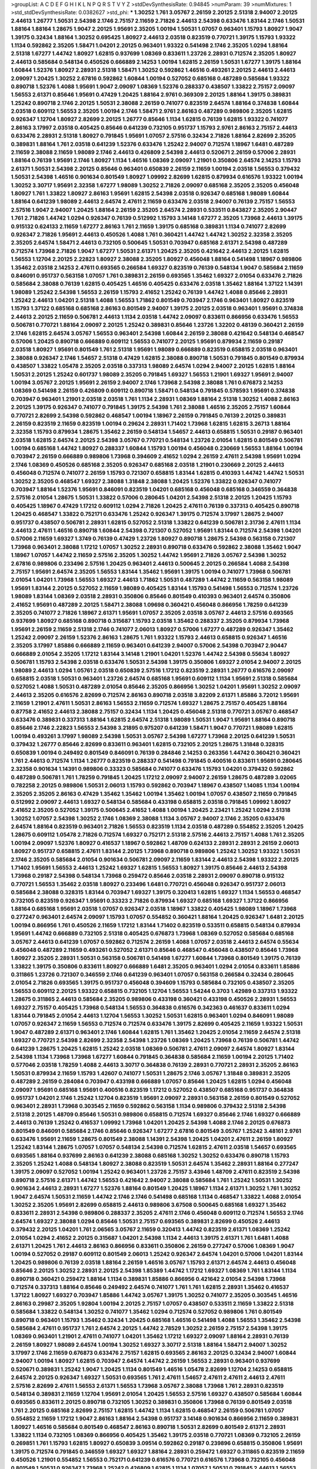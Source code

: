 >groupList:
A C D E F G H I K L
N P Q R S T V Y Z 
>stdDevSynthesisRate:
0.94845 
>numParam:
39
>numMixtures:
1
>std_stdDevSynthesisRate:
0.0382627
>std_phi:
***
1.30252 1.761 3.05767 2.26159 2.20125 2.51318 2.94007 2.20125 2.44613 1.26777
1.50531 2.54398 2.1746 2.75157 2.11659 2.71826 2.44613 2.54398 0.633476 1.83144
2.1746 1.50531 1.88164 1.88164 1.28675 1.9047 2.20125 1.95691 2.35205 1.00194
1.50531 1.07057 0.963401 1.15793 1.80927 1.9047 1.39175 0.32434 1.88164 1.30252
0.695425 1.80927 2.44613 2.03518 0.823519 0.770721 1.39175 1.15793 1.93322 1.1134
0.592862 2.35205 1.58471 1.04201 2.20125 0.963401 1.93322 0.541498 2.1746 2.35205
1.0294 1.88164 2.51318 1.67277 1.44742 1.80927 1.62815 0.937699 1.08369 0.833611
1.23726 2.28931 0.712574 2.35205 1.80927 2.44613 0.585684 0.548134 0.450526 0.666889
2.14253 1.00194 1.62815 2.26159 1.50531 1.67277 1.39175 1.88164 1.60844 1.52376
1.80927 2.28931 2.51318 1.58471 1.30252 0.592862 1.46516 0.493261 2.20125 2.44613
2.44613 2.09097 1.20425 1.30252 2.67816 0.592862 1.60844 1.00194 0.527052 0.685168
0.487289 0.585684 1.93322 0.890718 1.52376 1.4088 1.95691 1.9047 2.09097 1.08369
1.52376 0.288337 0.438507 1.33822 2.75157 2.09097 1.56553 2.61371 0.85646 1.95691
0.47429 1.20425 1.88164 2.9761 0.369309 2.20125 1.88164 1.39175 0.389831 1.25242
0.890718 2.1746 2.20125 1.50531 2.38088 2.26159 0.741077 0.823519 2.64574 1.88164
0.374838 1.60844 2.03518 0.609112 1.56553 2.35205 1.00194 2.1746 1.58471 2.9761
2.86163 0.487289 0.989806 2.35205 1.62815 0.926347 1.12704 1.80927 2.82699 2.20125
1.26777 0.85646 1.1134 1.62815 0.76139 1.62815 1.93322 0.741077 2.86163 3.17997
2.03518 0.405425 0.85646 0.641239 0.732105 0.951737 1.15793 2.9761 2.86163 2.75157
2.44613 0.633476 2.28931 2.51318 1.80927 0.791845 1.95691 1.07057 2.57516 0.32434
2.71826 1.88164 2.82699 2.35205 0.389831 1.88164 1.761 2.03518 0.641239 1.52376
0.633476 1.25242 2.94007 0.712574 1.18967 1.6481 0.487289 2.11659 2.38088 2.11659
1.98089 2.1746 2.44613 0.426809 2.54398 2.44613 0.520671 2.26159 0.57006 2.28931
1.88164 0.76139 1.95691 2.1746 1.80927 1.1134 1.46516 1.08369 2.09097 1.21901
0.350806 2.64574 2.14253 1.15793 2.61371 1.50531 2.54398 2.20125 0.85646 0.963401
0.650839 2.26159 2.11659 1.00194 2.03518 1.56553 0.379432 1.50531 2.54398 1.46516
0.901634 0.801549 1.80927 1.09992 2.82699 1.62815 0.879934 0.616576 1.93322 1.00194
1.30252 3.30717 1.95691 2.32358 1.67277 1.98089 1.30252 2.71826 2.09097 0.685168
2.35205 2.35205 0.456048 1.80927 1.761 1.33822 1.80927 2.86163 1.95691 1.62815
2.54398 2.03518 0.926347 0.685168 1.98089 1.60844 1.88164 0.641239 1.98089 2.44613
2.64574 2.47611 2.11659 0.633476 2.03518 2.94007 0.76139 2.75157 1.56553 2.57516
1.9047 2.94007 1.20425 1.88164 2.26159 2.35205 2.64574 2.28931 0.533511 0.843827
2.35205 2.90447 1.761 2.71826 1.44742 1.0294 0.926347 0.76139 0.512992 1.15793
3.14148 1.67277 2.35205 1.73968 2.44613 1.39175 0.915132 0.624133 2.11659 1.67277
2.86163 1.761 2.11659 1.39175 0.685168 0.389831 1.1134 0.741077 2.82699 0.926347
2.71826 1.95691 2.44613 0.450526 1.4088 1.761 0.360421 1.44742 1.44742 1.30252
2.32358 2.35205 2.35205 2.64574 1.58471 2.44613 0.732105 0.500645 1.50531 0.703947
0.685168 2.61371 2.54398 0.487289 0.712574 1.73968 2.71826 1.9047 1.67277 1.50531
2.61371 1.20425 2.35205 0.421642 2.44613 2.20125 1.62815 1.56553 1.12704 2.20125
2.22823 1.80927 2.38088 2.35205 1.80927 0.456048 1.88164 0.541498 1.18967 0.989806
1.35462 2.03518 2.14253 2.47611 0.693565 0.266584 1.69327 0.823519 0.76139 0.548134
1.9047 0.585684 2.11659 0.846091 0.951737 0.563158 1.07057 1.761 0.389831 2.26159
0.693565 1.35462 1.69327 2.01054 0.633476 2.71826 0.585684 2.38088 0.76139 1.62815
0.405425 1.46516 0.405425 0.633476 2.03518 1.35462 1.88164 1.37122 1.14391 1.98089
1.25242 2.54398 1.56553 2.26159 1.15793 2.41652 1.25242 0.76139 1.44742 1.4088
0.85646 2.28931 1.25242 2.44613 1.04201 2.51318 1.4088 1.56553 1.71862 0.801549
0.703947 2.1746 0.963401 1.80927 0.823519 1.15793 1.37122 0.685168 0.685168 2.86163
0.801549 2.94007 1.39175 2.20125 2.03518 0.963401 1.95691 0.374838 2.44613 2.20125
2.11659 0.506781 2.44613 1.1134 2.03518 1.44742 2.09097 0.833611 0.866956 0.633476
1.56553 0.506781 0.770721 1.88164 2.09097 2.20125 1.25242 0.389831 0.85646 1.23726
1.32202 0.48139 0.360421 2.26159 2.1746 1.62815 2.64574 3.05767 1.56553 0.963401
2.54398 1.60844 2.26159 2.38088 0.421642 0.548134 0.468547 0.57006 1.20425 0.890718
0.666889 0.609112 1.56553 0.741077 2.20125 1.95691 0.879934 2.11659 0.29187 2.03518
1.80927 1.95691 0.801549 1.761 2.51318 1.95691 1.98089 0.666889 0.823519 0.658815
2.03518 0.963401 2.38088 0.926347 2.1746 1.54657 2.51318 0.47429 1.62815 2.38088
0.890718 1.50531 0.791845 0.801549 0.879934 0.438507 1.33822 1.05478 2.35205 2.03518
0.337313 1.98089 2.64574 1.0294 2.94007 2.20125 1.62815 1.88164 1.50531 2.20125
1.25242 0.601737 1.98089 2.35205 0.791845 1.69327 1.56553 1.21901 1.69327 1.95691
2.94007 1.00194 3.05767 2.20125 1.95691 2.26159 2.94007 2.1746 1.73968 2.54398
2.38088 1.761 0.676873 2.14253 1.08369 0.541498 2.26159 0.426809 0.609112 0.890718
1.58471 0.548134 0.791845 0.578593 1.95691 0.374838 0.703947 0.963401 1.21901 2.03518
2.03518 1.761 1.1134 2.28931 1.08369 1.88164 2.51318 1.30252 1.4088 2.86163
2.20125 1.39175 0.926347 0.741077 0.791845 1.39175 2.54398 1.761 2.38088 1.46516
2.35205 2.75157 1.60844 0.770721 2.82699 2.54398 0.592862 0.468547 1.00194 1.18967
2.26159 0.791845 0.76139 2.20125 0.389831 2.26159 0.823519 2.11659 0.823519 1.00194
0.29624 2.28931 1.71402 1.73968 1.62815 1.62815 3.26713 1.88164 2.32358 1.15793
0.879934 1.28675 1.35462 2.26159 0.548134 1.54657 2.44613 0.658815 1.50531 0.29187
0.963401 2.03518 1.62815 2.64574 2.20125 2.54398 3.05767 0.770721 0.548134 1.23726
2.01054 1.62815 0.801549 0.506781 1.00194 0.685168 1.44742 1.80927 0.288337 1.60844
1.15793 1.00194 0.456048 0.230669 1.56553 1.88164 1.00194 0.703947 2.26159 0.666889
0.989806 1.73968 0.394609 2.41652 1.0294 2.26159 2.47611 2.54398 1.95691 1.0294
2.1746 1.08369 0.450526 0.685168 2.35205 0.926347 0.685168 2.03518 1.21901 0.230669
2.20125 2.44613 0.456048 0.712574 0.741077 2.26159 1.15793 0.721307 0.658815 1.83144
1.62815 0.410393 1.44742 1.44742 1.50531 1.30252 2.35205 0.468547 1.69327 2.38088
1.31848 2.38088 1.20425 1.52376 1.33822 0.926347 0.741077 0.703947 1.88164 1.52376
1.95691 0.846091 0.823519 1.04201 0.685168 0.456048 0.685168 0.346559 0.364838 2.57516
2.01054 1.28675 1.50531 1.33822 0.57006 0.280645 1.04201 2.54398 2.51318 2.20125
1.20425 1.15793 0.405425 1.18967 0.47429 1.17212 0.609112 1.0294 2.71826 1.20425
2.47611 0.76139 0.337313 0.405425 0.890718 1.20425 0.468547 1.33822 0.752171 0.633476
1.25242 0.926347 1.39175 0.712574 3.17997 1.28675 2.94007 0.951737 0.438507 0.506781
2.28931 1.62815 0.527052 2.51318 1.33822 0.641239 0.506781 2.31736 2.47611 1.1134
2.44613 2.47611 1.46516 0.890718 1.60844 2.54398 0.721307 0.527052 1.95691 1.83144
0.712574 2.54398 1.04201 0.57006 2.11659 1.69327 1.3749 0.76139 0.47429 1.23726
1.80927 0.890718 1.28675 2.54398 0.563158 0.721307 1.73968 0.963401 2.38088 1.17212
1.07057 1.30252 2.28931 0.890718 0.633476 0.592862 2.38088 1.35462 1.9047 1.18967
1.07057 1.44742 2.11659 2.57516 2.35205 1.30252 1.44742 1.95691 2.71826 3.05767
2.54398 1.30252 2.67816 0.989806 0.233496 2.57516 1.20425 0.963401 2.44613 0.500645
2.20125 0.266584 1.4088 2.54398 2.75157 1.95691 2.64574 2.35205 1.56553 1.83144
1.35462 1.95691 1.39175 1.00194 0.741077 1.73968 0.506781 2.01054 1.04201 1.73968
1.56553 1.69327 2.44613 1.71862 1.50531 0.487289 1.44742 2.11659 0.563158 1.98089
1.95691 1.83144 2.20125 0.527052 2.11659 1.98089 0.405425 1.83144 1.15793 0.541498
1.56553 0.712574 1.23726 1.98089 1.83144 1.08369 2.03518 2.28931 0.350806 0.85646
0.801549 0.410393 0.963401 2.64574 0.350806 2.41652 1.95691 0.487289 2.20125 1.58471
2.38088 1.09698 0.360421 0.456048 0.866956 1.78259 0.641239 2.35205 0.741077 2.71826
1.18967 2.61371 1.95691 1.07057 2.35205 2.03518 3.05767 2.44613 2.57516 0.693565
0.937699 1.80927 0.685168 0.890718 0.315687 1.15793 2.03518 1.35462 0.288337 2.35205
0.879934 1.73968 1.95691 2.26159 2.11659 2.51318 2.1746 0.741077 2.06013 1.80927
0.57006 1.67277 0.487289 0.926347 1.35462 1.25242 2.09097 2.26159 1.52376 2.86163
1.28675 1.761 1.93322 1.15793 2.44613 0.658815 0.926347 1.46516 2.35205 3.17997
1.85886 0.666889 2.11659 0.963401 0.641239 2.94007 0.57006 2.54398 0.703947 2.90447
0.666889 2.01054 2.35205 1.17212 1.83144 3.14148 1.21901 1.04201 1.52376 1.44742
2.54398 0.55634 1.80927 0.506781 1.15793 2.54398 2.03518 0.633476 1.50531 2.54398
1.39175 0.350806 1.69327 2.01054 2.94007 2.20125 1.98089 2.44613 1.0294 1.05761
2.03518 0.650839 2.57516 1.17212 0.823519 2.28931 1.26777 0.616576 2.09097 0.658815
2.03518 1.50531 0.963401 1.23726 2.64574 0.685168 1.95691 0.609112 1.1134 1.95691
2.51318 0.585684 0.527052 1.4088 1.50531 0.487289 2.01054 0.85646 2.35205 0.866956
1.30252 1.04201 1.95691 1.30252 2.09097 2.44613 2.35205 0.616576 2.82699 0.712574
2.86163 0.890718 2.03518 3.82209 2.61371 1.85886 3.72012 1.95691 2.11659 1.21901
2.47611 1.50531 2.86163 1.56553 2.11659 0.712574 1.69327 1.28675 2.75157 0.405425
1.88164 0.87758 2.41652 2.44613 2.38088 2.75157 0.32434 1.1134 1.20425 0.456048
2.51318 0.770721 3.05767 0.468547 0.633476 0.389831 0.337313 1.88164 1.62815 2.64574
2.51318 1.98089 1.50531 1.9047 1.95691 1.88164 0.890718 0.85646 2.1746 2.22823
1.56553 2.54398 3.21895 0.975207 0.641239 1.58471 1.9047 0.770721 1.98089 1.62815
1.00194 0.493261 3.17997 1.98089 2.54398 1.50531 3.05767 2.54398 1.67277 1.73968
2.20125 0.641239 1.50531 0.379432 1.26777 0.85646 2.82699 0.833611 0.963401 1.62815
0.732105 2.20125 1.28675 1.31848 0.328315 0.650839 1.00194 0.249492 0.801549 0.846091
0.76139 0.284846 2.14253 0.263356 1.44742 0.360421 0.360421 1.761 2.44613 0.712574
1.1134 1.26777 0.823519 0.288337 0.541498 0.791845 0.400516 0.833611 1.95691 0.280645
2.32358 0.901634 1.14391 0.989806 0.33323 0.585684 0.741077 0.633476 1.15793 1.04201
0.379432 0.592862 0.487289 0.506781 1.761 1.78259 0.791845 1.20425 1.17212 2.09097
2.94007 2.26159 1.28675 0.487289 3.02065 0.782258 2.20125 0.989806 1.50531 2.06013
1.15793 0.592862 0.703947 1.18967 0.438507 1.14085 1.1134 1.00194 2.35205 2.35205
2.86163 0.47429 1.35462 1.35462 1.00194 1.35462 1.00194 1.07057 0.438507 2.11659
0.791845 0.512992 2.09097 2.44613 1.69327 0.548134 0.585684 0.433198 0.658815 2.03518
0.791845 1.09992 1.80927 2.41652 2.35205 0.527052 1.39175 0.500645 2.41652 1.4088
1.00194 1.20425 2.23421 1.25242 1.0294 2.51318 1.30252 1.07057 2.54398 1.30252
2.1746 1.08369 2.38088 1.1134 3.05767 2.94007 2.1746 2.35205 0.633476 2.64574
1.88164 0.823519 0.963401 2.71826 1.56553 0.823519 1.1134 2.03518 0.487289 0.554852
2.35205 1.20425 1.28675 0.609112 1.05478 2.71826 0.712574 1.69327 0.752171 2.51318
2.57516 2.44613 2.75157 1.4088 1.761 2.35205 1.00194 2.09097 1.52376 1.80927
0.416537 1.18967 0.592862 1.48709 0.624133 2.28931 2.28931 2.26159 2.06013 1.80927
0.951737 0.658815 2.47611 1.83144 2.20125 1.73968 0.890718 0.989806 1.25242 1.30252
1.93322 1.50531 2.1746 2.35205 0.585684 2.01054 0.901634 0.506781 2.09097 2.11659
1.83144 2.44613 2.54398 1.93322 2.20125 1.71402 1.95691 1.56553 2.44613 1.25242
1.69327 1.62815 1.56553 1.80927 1.39175 0.85646 2.44613 2.54398 1.73968 0.29187
2.54398 0.548134 1.73968 0.259472 0.85646 2.03518 2.28931 2.09097 0.890718 0.915132
0.770721 1.56553 1.35462 2.03518 1.80927 0.233496 1.6481 0.770721 0.456048 0.926347
0.951737 2.06013 0.585684 2.38088 0.328315 1.83144 0.703947 1.69327 1.39175 0.320413
1.62815 1.69327 1.1134 1.56553 0.468547 0.732105 0.823519 0.926347 1.95691 0.33323
2.71826 0.879934 1.69327 0.685168 1.69327 1.37122 0.866956 1.88164 0.685168 1.95691
2.03518 1.07057 0.926347 2.03518 1.18967 1.33822 0.405425 1.98089 1.18967 1.73968
0.277247 0.963401 2.64574 2.09097 1.15793 1.07057 0.554852 0.360421 1.88164 1.20425
0.926347 1.6481 2.20125 1.00194 0.866956 1.761 0.450526 2.11659 1.17212 1.83144
1.71402 0.823519 0.533511 0.658815 0.548134 0.879934 1.95691 1.44742 0.666889 0.732105
2.51318 0.405425 0.676873 1.73968 1.08369 0.527052 0.585684 0.685168 3.05767 2.44613
0.641239 1.07057 0.592862 0.712574 2.26159 1.4088 1.07057 2.03518 2.44613 2.64574
0.55634 0.456048 0.487289 2.11659 0.493261 0.527052 2.61371 0.85646 0.468547 0.456048
0.438507 0.85646 1.73968 1.80927 2.35205 2.28931 1.50531 0.563158 0.506781 0.541498
1.67277 1.60844 1.73968 0.801549 1.39175 0.76139 1.33822 1.39175 0.350806 0.833611
1.80927 0.666889 1.6481 2.35205 0.963401 1.0294 2.01054 0.833611 1.85886 0.311865
1.23726 0.721307 0.346559 2.1746 0.641239 0.963401 1.07057 0.563158 0.266584 0.32434
0.280645 2.01054 2.71826 0.693565 1.39175 0.951737 0.456048 0.394609 1.15793 0.585684
0.732105 0.438507 2.35205 1.56553 0.609112 2.20125 1.93322 0.658815 0.732105 1.12704
1.56553 1.54244 0.3703 1.42989 0.337313 1.93322 1.28675 0.311865 2.44613 0.585684
2.35205 0.989806 0.433198 0.360421 0.433198 0.450526 2.28931 1.56553 1.69327 2.75157
0.405425 1.73968 0.548134 1.56553 0.364838 0.616576 0.342363 0.461637 0.833611 1.0294
1.83144 0.791845 2.01054 2.44613 1.12704 1.56553 1.30252 1.50531 1.62815 0.963401
1.0294 0.846091 1.98089 1.07057 0.926347 2.11659 1.56553 0.712574 0.712574 0.633476
1.39175 2.82699 0.405425 2.11659 1.93322 1.50531 1.9047 0.487289 2.61371 0.963401
2.1746 1.60844 1.62815 1.761 1.35462 1.20425 2.01054 2.11659 2.64574 2.51318
1.69327 0.770721 2.54398 2.82699 2.32358 2.54398 1.23726 1.08369 1.20425 1.73968
0.76139 0.506781 1.44742 0.641239 1.28675 1.20425 1.62815 1.25242 2.03518 1.08369
0.506781 2.47611 2.09097 2.64574 1.80927 1.83144 2.54398 1.1134 1.73968 1.73968
1.67277 1.60844 0.791845 0.364838 0.585684 2.11659 1.00194 2.20125 1.71402 0.577046
2.03518 1.78259 1.4088 2.44613 3.30717 0.364838 0.76139 2.28931 0.770721 2.28931
2.35205 2.86163 1.50531 0.879934 2.11659 1.15793 1.42607 0.741077 1.50531 1.28675
2.1746 3.05767 1.31848 0.389831 2.35205 0.487289 2.26159 0.284084 0.703947 0.433198
0.666889 1.07057 0.85646 1.20425 1.62815 1.0294 0.456048 2.09097 1.95691 0.685168
1.95691 0.400516 0.823519 1.17212 0.527052 0.438507 0.685168 0.951737 0.364838 0.951737
1.04201 2.1746 1.25242 1.12704 0.823519 1.95691 2.09097 2.28931 0.563158 2.26159
0.801549 0.527052 0.963401 2.28931 1.73968 0.303545 2.11659 0.592862 0.563158 1.1134
0.989806 0.379432 2.51318 2.54398 2.51318 2.20125 1.48709 0.85646 1.50531 0.989806
0.658815 0.712574 1.69327 0.85646 2.1746 1.69327 0.666889 2.44613 0.76139 1.25242
0.416537 1.09992 1.73968 1.04201 1.20425 2.54398 1.4088 2.1746 2.20125 0.676873
0.801549 0.846091 0.585684 2.1746 0.85646 0.926347 1.67277 2.67816 0.801549 3.05767
1.25242 3.48161 2.9761 0.633476 1.95691 2.11659 1.28675 0.801549 2.38088 1.14391
2.54398 1.20425 1.04201 2.47611 2.26159 1.80927 1.25242 1.83144 1.28675 1.07057
1.07057 0.548134 2.54398 0.712574 1.62815 2.47611 2.03518 1.54657 0.693565 0.693565
1.88164 0.937699 2.86163 0.641239 2.38088 0.685168 1.30252 1.30252 0.633476 0.890718
1.15793 2.35205 1.25242 1.4088 0.548134 1.80927 2.38088 0.823519 1.50531 2.64574
1.35462 2.28931 1.88164 0.277247 1.39175 2.09097 0.527052 1.00194 1.25242 0.963401
1.23726 2.75157 3.43946 1.48709 2.47611 0.823519 2.54398 0.890718 2.57516 2.61371
1.44742 1.56553 0.421642 2.94007 2.38088 0.585684 1.761 1.25242 1.50531 1.30252
0.901634 2.44613 2.28931 1.67277 1.52376 1.88164 0.801549 1.20425 1.18967 1.1134
2.61371 1.30252 1.761 1.30252 1.9047 2.64574 1.50531 2.11659 1.44742 2.1746
2.1746 0.541498 0.685168 1.1134 0.468547 1.33822 1.4088 2.01054 1.30252 2.35205
1.95691 2.82699 0.658815 2.44613 0.989806 3.67508 0.500645 0.685168 1.69327 1.35462
0.833611 2.28931 2.54398 0.989806 0.288337 2.35205 2.47611 2.1746 0.456048 0.609112
0.712574 1.56553 2.1746 2.64574 1.69327 2.38088 1.0294 0.85646 1.50531 2.75157
0.693565 0.389831 2.82699 0.450526 2.44613 0.379432 2.20125 1.04201 1.761 2.06565
3.05767 2.11659 0.320413 1.44742 0.823519 2.61371 1.08369 1.25242 2.01054 1.0294
2.41652 2.20125 0.315687 1.04201 2.54398 1.1134 2.44613 1.39175 2.61371 1.761
1.6481 1.4088 2.61371 1.20425 1.761 2.44613 2.86163 0.866956 0.833611 0.350806
2.26159 0.277247 0.57006 1.08369 1.9047 1.00194 0.527052 0.29187 0.609112 0.801549
2.06013 1.25242 0.926347 2.64574 1.04201 0.57006 1.04201 1.83144 1.20425 0.989806
0.76139 2.03518 1.88164 2.26159 1.46516 3.05767 1.15793 2.61371 2.64574 2.44613
0.456048 0.85646 2.20125 1.30252 2.28931 2.20125 2.54398 1.85389 1.44742 1.17212
1.69327 1.08369 1.761 1.83144 1.1134 0.890718 0.360421 0.259472 1.88164 1.1134
0.389831 1.85886 0.866956 0.421642 2.01054 2.54398 1.73968 0.712574 0.337313 1.88164
0.85646 0.249492 2.64574 0.741077 1.761 1.761 1.62815 2.28931 1.35462 0.416537
1.37122 1.80927 1.69327 0.703947 1.85886 1.44742 3.05767 1.39175 1.30252 0.741077
2.35205 0.303545 1.46516 2.86163 0.29987 2.35205 1.92804 1.00194 2.20125 2.75157
1.07057 0.438507 0.533511 2.11659 1.33822 2.51318 0.585684 1.33822 0.548134 1.30252
0.741077 1.35462 1.0294 0.712574 0.527052 0.989806 1.761 0.801549 0.890718 0.963401
1.15793 1.35462 0.32434 1.20425 0.685168 1.46516 0.541498 1.4088 1.56553 1.35462
2.54398 0.585684 2.47611 0.951737 1.761 2.64574 2.20125 1.44742 2.78529 1.30252
2.26159 2.75157 2.54398 1.39175 1.08369 0.963401 1.21901 2.47611 0.741077 1.04201
1.35462 1.17212 1.69327 2.09097 1.88164 2.28931 0.76139 2.26159 1.80927 1.98089
2.64574 1.00194 1.30252 1.69327 3.30717 2.51318 1.88164 1.58471 2.94007 1.30252
3.17997 2.1746 2.11659 0.676873 0.633476 2.75157 1.62815 0.693565 2.86163 2.20125
0.32434 2.94007 1.60844 2.94007 1.00194 1.80927 1.62815 0.703947 2.64574 1.44742
2.26159 1.56553 2.28931 0.963401 0.937699 0.520671 0.389831 1.25242 1.9047 1.20425
1.1134 0.801549 1.46516 1.05478 2.82699 1.12704 2.14253 0.658815 2.64574 2.20125
0.926347 1.69327 1.50531 0.693565 1.761 2.47611 1.54657 2.47611 2.47611 2.44613
2.47611 2.57516 2.82699 2.47611 1.56553 2.61371 1.56553 1.73968 3.05767 2.38088
1.73968 1.761 2.28931 0.823519 0.548134 0.389831 2.11659 1.12704 1.95691 2.01054
1.20425 1.56553 2.57516 1.69327 0.438507 0.585684 1.60844 0.693565 0.833611 2.20125
0.890718 0.732105 1.30252 0.389831 0.350806 1.73968 0.76139 0.801549 2.03518 1.761
2.20125 0.685168 2.82699 2.75157 1.62815 1.44742 1.1134 1.62815 0.468547 2.26159
0.506781 1.07057 0.554852 2.11659 1.17212 1.9047 2.86163 1.88164 2.54398 0.951737
3.14148 0.901634 0.866956 2.11659 0.389831 1.80927 1.46516 0.585684 0.801549 0.468547
2.86163 0.890718 1.50531 2.82699 0.801549 2.61371 2.28931 1.33822 1.1134 0.732105
1.08369 0.866956 0.405425 1.35462 1.39175 2.03518 0.770721 1.08369 0.732105 2.26159
0.269851 1.761 1.15793 1.62815 1.80927 0.650839 3.09514 0.592862 0.29187 0.239896
0.658815 0.350806 1.95691 1.39175 0.712574 0.791845 0.346559 1.69327 1.69327 1.88164
2.28931 0.259472 1.69327 0.311865 0.823519 2.11659 0.450526 1.21901 0.554852 1.56553
0.752171 0.641239 0.616576 0.770721 0.616576 1.73968 0.732105 0.456048 0.801549 1.50531
0.926347 1.73968 1.25242 0.426809 1.62815 1.1134 1.07057 1.50531 0.791845 2.44613
1.56553 1.39175 0.421642 0.303545 0.823519 0.284846 2.11659 1.25242 1.88164 2.44613
1.00194 1.80927 1.9047 2.26159 2.44613 2.28931 1.39175 1.93322 0.666889 1.67277
1.4088 1.69327 2.20125 2.32358 2.28931 1.44742 0.350806 3.14148 2.38088 2.11659
1.39175 0.554852 0.389831 1.35462 2.03518 2.35205 1.69327 0.833611 0.533511 1.17212
0.823519 1.95691 0.389831 1.28675 0.456048 1.83144 1.761 1.07057 1.4088 2.57516
1.07057 2.44613 2.28931 2.44613 2.71826 2.47611 2.35205 1.28675 0.493261 1.15793
3.05767 2.47611 2.11659 0.823519 1.17212 2.86163 1.69327 2.11659 2.09097 2.47611
2.01054 2.20125 1.52376 2.44613 1.17212 0.320413 1.20425 1.62815 1.761 0.379432
0.389831 1.25242 2.1746 0.901634 1.62815 0.364838 0.770721 0.951737 2.82699 2.86163
1.56553 1.54657 0.500645 2.38088 0.433198 1.07057 1.25242 2.51318 1.0294 1.83144
1.80927 1.39175 1.56553 1.20425 2.11659 2.01054 1.73968 0.823519 1.00194 1.62815
2.54398 2.9761 1.30252 1.15793 2.54398 0.346559 2.64574 1.67277 0.685168 1.15793
1.69327 0.989806 2.11659 0.450526 2.26159 1.07057 0.346559 1.9047 2.82699 0.249492
1.88164 1.6481 1.95691 2.20125 0.548134 0.732105 1.00194 1.1134 1.44742 0.421642
2.03518 1.46516 0.658815 1.00194 1.42989 1.0294 2.09097 1.761 2.11659 1.4088
2.01054 0.685168 1.93322 2.09097 2.03518 0.438507 2.26159 1.30252 1.00194 0.57006
0.624133 0.32434 0.421642 0.468547 0.685168 1.20425 0.833611 1.0294 0.328315 0.741077
1.30252 1.07057 1.32202 0.963401 1.761 1.54657 0.585684 0.770721 1.88164 0.592862
1.761 1.30252 1.4088 1.07057 2.28931 1.73968 0.666889 1.37122 2.20125 1.35462
0.76139 1.98089 1.21901 2.94007 2.06013 2.35205 1.44742 1.15793 1.56553 2.86163
2.35205 1.73968 1.15793 1.98089 0.791845 0.846091 2.06013 2.75157 2.28931 2.09097
1.25242 2.09097 2.51318 2.35205 2.67816 2.51318 0.438507 0.57006 2.51318 2.82699
3.26713 2.26159 0.239896 1.73968 2.57516 1.88164 0.374838 1.42989 1.15793 0.963401
1.23726 1.08369 1.33822 2.44613 1.88164 1.00194 0.989806 2.35205 1.14391 0.616576
2.41652 0.989806 2.26159 2.28931 0.616576 1.0294 2.1746 2.1746 0.901634 0.712574
2.86163 2.1746 2.26159 2.44613 1.73968 0.239896 2.44613 2.03518 2.11659 2.54398
0.658815 2.20125 0.770721 1.30252 1.80927 2.94007 1.60844 1.50531 2.54398 0.685168
3.05767 2.64574 2.75157 1.88164 2.82699 2.14253 3.05767 1.28675 0.823519 2.54398
0.685168 1.73968 0.641239 1.95691 1.04201 2.28931 1.39175 1.761 0.585684 2.20125
0.468547 0.554852 0.389831 1.73968 0.189594 2.35205 1.20425 2.41652 2.20125 1.44742
2.35205 1.07057 2.1746 2.54398 1.20425 1.761 1.88164 2.11659 0.666889 1.26777
3.43946 2.54398 1.00194 2.64574 1.00194 2.64574 2.64574 1.42989 0.823519 2.44613
2.38088 2.26159 2.03518 3.05767 2.94007 2.20125 3.05767 2.1746 1.30252 2.44613
1.60844 0.890718 2.09097 1.39175 2.35205 2.03518 3.30717 0.951737 1.44742 2.47611
0.563158 1.1134 1.98089 0.585684 0.506781 0.76139 0.520671 0.712574 1.23726 0.405425
0.721307 0.450526 0.712574 0.770721 0.890718 1.28675 2.54398 2.20125 0.76139 2.1746
1.83144 1.98089 2.20125 2.9761 2.71826 3.09514 0.890718 2.64574 1.25242 0.658815
1.15793 2.35205 2.61371 1.80927 0.685168 0.963401 2.35205 0.394609 1.80927 0.450526
2.11659 1.83144 1.33822 0.963401 0.926347 2.38088 1.35462 2.01054 1.73968 3.09514
0.184536 0.703947 1.20425 0.487289 0.320413 2.44613 2.01054 0.823519 1.30252 2.71826
0.85646 1.56553 1.25242 1.39175 2.20125 1.15793 0.926347 0.548134 2.03518 0.592862
1.95691 1.04201 1.761 0.901634 0.879934 0.280645 0.770721 0.616576 1.80927 0.770721
2.1746 1.50531 1.93322 1.00194 1.04201 1.44742 1.58471 0.416537 0.438507 0.433198
0.456048 0.405425 2.1746 0.963401 1.9047 2.20125 1.80927 2.44613 0.487289 1.18967
2.64574 1.56553 1.52376 0.311865 0.487289 1.67277 0.823519 2.61371 0.394609 2.28931
2.71826 1.93322 2.47611 2.26159 0.33323 0.616576 2.54398 0.741077 0.438507 1.67277
2.44613 1.83144 0.405425 0.890718 1.88164 0.456048 0.741077 1.44742 1.15793 0.616576
2.44613 1.52376 1.95691 1.56553 1.62815 1.88164 0.741077 1.95691 0.85646 0.989806
0.541498 2.35205 2.35205 1.09992 2.03518 1.12704 1.88164 2.1746 0.85646 0.85646
2.64574 2.09097 1.71402 2.44613 1.31848 0.750159 2.64574 1.35462 0.259472 0.379432
0.641239 0.866956 0.456048 2.32358 1.80927 0.712574 0.616576 1.56553 0.641239 0.770721
0.650839 2.03518 1.62815 1.33822 0.732105 1.761 1.78737 2.61371 0.685168 1.1134
2.54398 1.25242 2.09097 0.712574 2.03518 0.770721 1.88164 2.64574 1.58471 1.12704
2.03518 1.52376 0.468547 0.548134 0.47429 0.951737 1.25242 1.50531 1.26777 1.09992
0.85646 2.03518 1.67277 1.9047 2.26159 1.56553 2.03518 2.28931 1.67277 1.07057
2.26159 0.541498 1.20425 1.33822 0.364838 1.04201 0.389831 2.09097 1.58471 1.28675
2.64574 1.80927 1.17212 1.67277 1.4088 0.770721 1.25242 1.88164 1.50531 2.11659
1.0294 0.487289 0.468547 1.69327 1.62815 1.1134 1.25242 0.616576 0.379432 0.975207
0.360421 2.26159 1.93322 0.633476 0.506781 1.30252 0.303545 0.712574 1.35462 0.609112
0.438507 1.15793 0.712574 1.73968 0.926347 1.73968 2.44613 1.761 2.31736 1.62815
2.28931 1.20425 1.01422 2.47611 2.03518 0.989806 1.1134 1.83144 1.20425 1.1134
2.71826 1.62815 0.405425 1.07057 0.405425 0.926347 1.50531 2.82699 1.1134 2.78529
1.95691 2.11659 0.685168 1.761 0.585684 2.11659 1.62815 2.26159 2.26159 3.17997
2.44613 1.80927 1.30252 2.44613 1.56553 2.1746 1.83144 1.1134 1.1134 0.259472
0.741077 2.03518 0.85646 2.44613 2.71826 0.389831 2.14253 2.35205 1.9047 0.633476
1.4088 0.85646 0.732105 1.07057 1.00194 0.360421 1.17212 0.548134 1.80927 0.493261
1.95691 0.76139 0.770721 1.1134 0.951737 0.450526 0.450526 3.05767 2.35205 0.527052
1.80927 0.833611 0.405425 0.823519 0.450526 0.433198 1.4088 1.60844 1.25242 3.26713
0.57006 1.12704 2.67816 0.609112 2.11659 0.456048 1.00194 0.633476 0.641239 2.64574
0.633476 0.548134 0.512992 0.823519 0.712574 1.761 2.51318 1.73968 0.410393 1.95691
0.801549 2.28931 0.369309 1.50531 2.28931 1.0294 0.548134 1.04201 0.85646 2.82699
0.493261 0.616576 0.609112 1.56553 1.21901 0.585684 0.512992 0.963401 0.227877 1.00194
1.88164 0.315687 1.56553 0.506781 1.95691 2.64574 0.609112 0.224516 0.833611 0.410393
1.23726 2.94007 0.493261 1.98089 1.56553 2.26159 0.29987 2.11659 0.32434 1.44742
2.23421 0.389831 1.52376 1.88164 1.25242 0.609112 1.761 0.33323 0.394609 0.311865
2.11659 2.71826 1.30252 1.56553 2.09097 0.926347 2.94007 0.57006 1.33822 0.563158
1.88164 1.83144 1.14391 0.823519 0.47429 1.54657 2.11659 2.09097 1.73968 1.39175
1.80927 0.685168 2.71826 0.791845 1.95691 1.37122 1.69327 0.57006 1.20425 0.685168
0.506781 1.21901 2.44613 2.61371 1.69327 2.94007 0.770721 2.20125 2.26159 1.30252
1.69327 1.69327 1.95691 2.03518 0.616576 1.33822 1.39175 0.468547 0.616576 0.548134
2.26159 1.20425 2.61371 0.633476 1.48709 2.03518 1.83144 2.54398 3.43946 0.438507
0.207577 1.80927 0.770721 0.609112 1.83144 0.527052 0.57006 1.50531 2.06013 0.866956
2.35205 1.9047 2.11659 0.926347 0.76139 1.88164 1.62815 1.83144 1.08369 0.438507
0.493261 1.28675 0.438507 0.48139 2.75157 2.38088 1.39175 0.616576 2.57516 0.421642
1.88164 2.51318 0.641239 2.61371 3.17997 0.658815 2.64574 1.80927 2.58206 1.35462
2.71826 1.93322 1.08369 0.633476 1.50531 1.39175 0.76139 2.44613 2.71826 1.44742
1.62815 2.31736 0.770721 0.379432 1.35462 0.833611 0.801549 1.50531 0.926347 2.61371
0.770721 2.28931 0.592862 0.951737 1.62815 0.85646 2.11659 0.341447 2.54398 1.62815
2.03518 1.56553 1.17212 1.95691 1.08369 1.9047 1.95691 2.01054 2.20125 1.1134
0.750159 0.732105 0.685168 1.25242 1.04201 2.86163 2.26159 0.693565 1.62815 0.76139
1.69327 0.527052 0.320413 0.721307 0.76139 3.05767 2.94007 1.25242 1.761 0.926347
3.14148 1.69327 0.823519 0.676873 0.633476 0.405425 2.54398 1.52376 2.79276 0.32434
2.28931 0.833611 1.25242 1.69327 1.80927 2.1746 1.95691 1.25242 0.277247 2.20125
2.64574 2.20125 0.527052 1.69327 0.741077 0.337313 2.03518 0.311865 2.35205 0.360421
0.506781 1.83144 1.23726 1.1134 0.890718 1.00194 0.527052 2.22823 0.926347 0.374838
0.633476 0.963401 1.20425 1.56553 0.801549 0.823519 0.890718 0.164051 2.57516 2.35205
0.85646 2.71826 2.51318 0.989806 3.57704 1.62815 1.33822 2.28931 0.450526 2.82699
1.67277 0.641239 0.364838 1.761 0.416537 2.01054 2.28931 1.00194 0.32434 2.26159
2.44613 0.450526 2.14253 0.259472 2.1746 2.41652 1.54657 1.39175 2.75157 1.67277
2.28931 2.71826 1.04201 2.1746 2.82699 1.95691 1.761 2.44613 0.666889 2.57516
1.30252 2.64574 2.54398 1.761 2.01054 1.15793 0.554852 0.703947 0.506781 1.80927
0.379432 2.11659 2.41006 1.62815 2.38088 2.9761 2.71826 1.80927 1.20425 1.62815
3.17997 2.75157 2.01054 0.394609 0.823519 2.20125 2.03518 2.82699 0.379432 2.44613
1.07057 2.50646 0.57006 1.0294 1.4088 0.85646 0.890718 2.26159 1.50531 1.85886
2.28931 1.00194 1.88164 1.95691 0.487289 1.80927 1.88164 3.05767 1.56553 1.52376
0.57006 1.62815 1.4088 0.641239 0.33323 1.00194 0.721307 1.04201 1.67277 0.732105
0.527052 0.468547 0.801549 1.15793 0.360421 1.25242 0.741077 0.592862 1.07057 2.54398
0.350806 1.4088 2.1746 2.54398 3.30717 2.64574 0.633476 1.20425 0.85646 3.26713
2.82699 2.01054 2.64574 0.389831 0.926347 0.512992 0.823519 1.25242 1.56553 0.374838
2.44613 1.88164 2.9761 1.80927 2.28931 0.963401 2.54398 1.62815 1.73968 1.69327
3.05767 0.438507 1.88164 0.85646 0.609112 0.823519 1.4088 0.866956 0.487289 0.487289
0.963401 0.548134 1.761 2.28931 0.33323 1.58896 0.585684 2.75157 1.0294 0.801549
1.18967 0.433198 1.39175 0.633476 1.15793 1.25242 2.26159 2.01054 0.741077 1.15793
1.18967 1.50531 1.9047 0.685168 0.901634 1.88164 0.85646 0.405425 2.03518 0.963401
0.732105 1.56553 0.389831 1.04201 1.88164 2.61371 1.88164 1.69327 2.61371 1.08369
2.28931 2.26159 2.09097 1.1134 2.8967 0.951737 2.26159 2.54398 1.39175 1.35462
2.09097 1.33822 2.28931 1.25242 0.951737 2.38088 2.51318 0.801549 1.50531 1.07057
2.51318 0.770721 2.51318 2.94007 2.54398 0.741077 2.03518 2.1746 0.770721 2.54398
1.93322 0.239896 2.35205 1.88164 1.95691 1.30252 0.712574 0.823519 1.52376 0.360421
2.1746 0.519278 0.915132 1.62815 2.35205 1.44742 2.28931 0.609112 1.15793 2.61371
1.80927 1.44742 2.44613 1.28675 1.1134 1.69327 0.512992 2.67816 1.46516 2.09097
0.703947 2.61371 1.52376 2.14253 2.75157 0.85646 0.389831 0.741077 2.90447 2.03518
0.364838 2.44613 1.88164 0.685168 1.00194 2.47611 1.95691 2.03518 1.6481 2.09097
1.761 1.69327 0.400516 1.93322 2.03518 0.592862 1.73968 2.20125 0.890718 0.890718
0.405425 2.54398 1.0294 1.46516 1.25242 1.26777 2.44613 0.456048 0.379432 0.527052
2.11659 1.35462 1.17212 0.890718 0.224516 1.25242 1.88164 0.47429 0.57006 0.791845
2.75157 0.487289 1.4088 1.1134 0.989806 0.712574 0.633476 1.35462 0.421642 0.266584
1.73968 0.394609 1.07057 2.44613 1.69327 2.44613 3.09514 2.44613 2.67816 0.963401
2.82699 0.438507 2.82699 0.989806 1.56553 0.554852 1.95691 1.56553 2.20125 0.951737
0.433198 0.527052 0.823519 1.62815 1.20425 0.512992 0.963401 3.30717 2.54398 2.09097
0.712574 1.62815 0.741077 1.93322 2.09097 0.721307 0.548134 0.374838 2.64574 1.60844
0.901634 1.761 1.95691 0.823519 2.41652 1.56553 2.38088 0.616576 2.01054 0.732105
0.328315 2.61371 1.08369 1.48709 1.28675 2.47611 2.28931 3.43946 0.85646 2.35205
2.64574 1.07057 0.641239 2.09097 2.82699 1.56553 2.26159 1.46516 0.741077 0.506781
1.95691 0.693565 1.60844 0.712574 0.926347 1.12704 2.54398 0.901634 2.1746 1.33822
1.761 0.741077 1.15793 0.712574 2.38088 0.320413 1.62815 1.15793 2.44613 1.88164
0.846091 1.50531 0.273158 1.18967 1.88164 2.35205 2.09097 0.712574 1.50531 0.801549
1.95691 2.20125 2.03518 1.1134 2.9761 1.98089 1.88164 2.28931 0.76139 0.926347
2.86163 1.20425 2.71826 0.616576 0.533511 1.17212 2.28931 2.11659 2.61371 2.32358
2.01054 2.01054 1.44742 1.9047 0.592862 0.926347 1.95691 0.374838 0.963401 0.506781
1.46516 2.38088 0.650839 0.989806 2.51318 1.23726 2.31736 0.85646 2.11659 2.61371
0.693565 2.41652 2.09097 2.26159 0.405425 0.901634 0.616576 2.11659 1.56553 0.76139
1.67277 1.46516 0.685168 0.890718 2.1746 1.52376 2.54398 0.721307 0.890718 0.633476
0.650839 0.685168 1.98089 1.83144 0.685168 0.791845 2.1746 1.04201 0.658815 1.33822
0.641239 0.450526 1.04201 0.450526 1.88164 2.26159 1.80927 0.85646 0.658815 2.82699
0.633476 1.35462 0.926347 0.641239 2.11659 2.38088 1.15793 0.770721 1.62815 1.52376
1.761 2.01054 1.4088 2.1746 2.71826 1.98089 0.823519 1.4088 0.801549 0.616576
1.62815 1.62815 2.1746 1.4088 1.46516 2.01054 2.03518 1.39175 1.9047 1.80927
2.03518 1.39175 1.67277 1.48709 2.38088 1.44742 2.86163 1.25242 0.791845 2.20125
2.64574 0.85646 1.28675 0.438507 2.09097 0.791845 2.44613 0.563158 2.1746 1.33822
0.926347 2.06013 1.83144 1.73968 0.487289 0.33323 0.890718 2.26159 2.26159 2.57516
1.54657 1.04201 2.54398 1.25242 1.95691 1.52376 0.421642 0.801549 0.666889 1.761
0.616576 1.4088 0.975207 0.879934 2.82699 1.12704 1.44742 2.54398 0.823519 1.95691
1.62815 2.57516 2.94007 1.50531 2.75157 1.1134 2.03518 1.0294 1.62815 0.658815
1.58471 1.98089 0.303545 1.1134 1.50531 2.35205 2.82699 0.937699 1.44742 0.833611
1.44742 1.12704 2.94007 2.44613 2.1746 1.20425 2.23421 2.20125 1.33822 2.26159
3.01257 2.35205 1.95691 0.25633 2.44613 0.879934 2.26159 2.44613 2.94007 1.30252
2.44613 2.82699 2.01054 1.9047 2.38088 1.67277 1.83144 2.44613 0.520671 1.761
0.548134 0.85646 1.46516 2.54398 0.823519 3.57704 0.194269 2.9761 0.456048 2.64574
2.75157 1.07057 2.64574 0.259472 1.50531 0.85646 1.9047 0.533511 2.57516 1.44742
2.51318 3.21895 2.44613 1.15793 2.20125 1.30252 1.67277 1.71862 1.4088 2.54398
0.468547 1.04201 2.03518 2.1746 1.50531 0.926347 1.83144 2.64574 0.616576 0.963401
1.69327 0.951737 1.21901 1.18967 1.50531 2.54398 2.71826 0.926347 1.95691 0.541498
2.54398 1.25242 0.239896 0.520671 1.46516 1.80927 0.47429 1.30252 2.35205 0.379432
2.41652 1.95691 1.761 0.879934 1.20425 0.468547 0.512992 0.563158 1.35462 0.770721
0.666889 1.08369 2.35205 2.86163 0.801549 1.761 2.35205 1.1134 0.609112 0.609112
1.17212 0.658815 1.4088 0.712574 0.685168 2.54398 1.83144 1.62815 0.658815 0.741077
1.80927 2.75157 1.85886 1.44742 3.17997 0.963401 0.389831 2.06013 2.44613 1.35462
2.75157 1.69327 2.20125 1.09992 1.88164 0.364838 1.30252 1.35462 0.833611 3.05767
0.658815 0.823519 0.823519 1.56553 1.88164 1.00194 2.54398 3.14148 1.62815 1.73968
1.98089 2.06013 0.616576 1.88164 1.39175 2.51318 1.1134 2.75157 0.712574 0.487289
1.93322 2.82699 2.14253 0.433198 2.38088 2.75157 1.25242 2.20125 1.30252 0.989806
2.11659 1.31848 1.56553 2.11659 0.633476 0.926347 0.541498 0.890718 0.57006 2.03518
0.658815 1.56553 0.770721 1.0294 2.35205 2.01054 2.03518 1.95691 1.50531 1.25242
0.601737 2.03518 1.1134 1.69327 1.33822 1.78737 1.73968 2.22823 0.527052 1.73968
2.75157 0.456048 1.15793 0.438507 0.462875 1.04201 1.80927 1.88164 1.60844 0.456048
2.11659 2.26159 1.88164 0.277247 1.69327 1.44742 1.18649 0.389831 0.770721 1.28675
0.890718 0.901634 1.46516 0.592862 1.761 2.64574 2.75157 2.54398 1.88164 1.0294
2.54398 0.379432 0.85646 2.94007 0.259472 0.890718 0.85646 0.311865 0.712574 1.21901
1.1134 0.450526 1.4088 0.712574 1.73968 1.35462 0.527052 2.38088 0.389831 2.20125
1.32202 0.533511 0.609112 0.926347 2.64574 1.15793 1.46516 0.29187 0.823519 1.07057
0.416537 0.712574 0.833611 1.08369 2.01054 1.07057 2.01054 1.95691 0.846091 0.350806
1.33822 0.609112 2.20125 0.29987 0.926347 1.39175 2.01054 0.600128 1.15793 1.30252
0.732105 1.17212 1.04201 1.33822 1.31848 1.30252 1.69327 1.30252 2.75157 1.30252
2.06013 1.28675 2.64574 1.37122 2.64574 1.95691 1.04201 2.11659 2.75157 1.44742
2.75157 0.480102 1.73968 0.685168 0.616576 2.8967 2.75157 0.770721 1.25242 0.833611
1.33822 1.48709 1.761 0.833611 0.277247 0.85646 2.44613 0.266584 2.64574 0.456048
0.360421 1.20425 1.4088 2.26159 0.813549 2.38088 0.85646 2.64574 1.58471 1.9047
3.57704 0.337313 0.450526 2.26159 2.35205 1.95691 1.95691 0.433198 1.56553 1.50531
2.1746 1.0294 2.82699 1.95691 2.01054 1.60844 1.07057 0.963401 1.1134 2.11659
1.67277 0.901634 1.1134 0.890718 2.26159 1.20425 2.20125 2.09097 0.641239 0.609112
2.61371 2.35205 2.94007 1.50531 1.1134 0.592862 0.633476 0.890718 0.732105 0.750159
0.811372 0.506781 1.04201 0.624133 1.00194 1.18967 2.20125 2.35205 1.83144 2.11659
0.438507 1.20425 1.761 2.1746 0.421642 0.963401 1.0294 1.83144 0.741077 0.890718
0.57006 1.62815 0.658815 2.20125 0.512992 1.9047 0.770721 0.360421 0.791845 2.75157
1.4088 1.26777 1.0294 1.88164 1.28675 2.1746 2.47611 0.295447 0.487289 2.35205
0.791845 0.269851 1.17212 2.03518 2.51318 0.585684 1.761 1.25242 1.39175 1.83144
2.44613 0.712574 0.346559 1.52376 1.44742 1.56553 3.05767 1.39175 1.56553 1.46516
1.1134 1.1134 0.32434 0.741077 1.95691 0.732105 0.866956 1.44742 1.56553 1.80927
2.35205 1.44742 1.20425 0.450526 0.548134 1.30252 0.487289 1.60844 0.85646 0.57006
1.17212 1.83144 0.846091 0.616576 0.963401 1.33822 1.00194 2.20125 0.633476 1.62815
2.44613 0.890718 1.83144 0.548134 0.666889 1.39175 0.791845 1.88164 0.609112 1.9047
0.450526 0.592862 1.83144 0.791845 0.379432 0.732105 1.56553 1.52376 1.31848 0.487289
1.4088 1.62815 1.00194 2.20125 0.394609 0.770721 0.791845 2.64574 1.78737 0.833611
2.26159 0.259472 1.9047 0.685168 0.685168 1.73968 0.32434 1.69327 0.609112 2.35205
0.592862 0.633476 0.506781 1.25242 1.95691 0.360421 1.1134 1.4088 1.83144 0.548134
0.548134 1.95691 1.18967 1.54657 2.71826 2.01054 0.926347 0.405425 1.62815 1.00194
2.82699 2.54398 2.1746 1.39175 1.62815 1.85389 2.82699 1.4088 1.4088 1.88164
1.25242 0.890718 0.389831 1.15793 0.533511 0.527052 0.641239 2.75157 0.288337 1.3749
2.09097 0.685168 2.28931 1.07057 1.00194 0.641239 0.360421 0.770721 0.512992 1.07057
2.47611 0.405425 0.512992 1.07057 0.989806 1.1134 2.44613 0.641239 1.12704 1.56553
1.50531 1.48709 2.1746 0.85646 1.39175 0.770721 2.01054 2.35205 1.25242 1.20425
2.26159 1.04201 0.658815 1.26777 1.80927 2.47611 0.951737 0.337313 1.95691 1.56553
0.963401 0.685168 1.54657 0.520671 1.07057 1.60844 1.30252 1.28675 1.46516 0.461637
2.26159 1.69327 0.811372 1.80927 0.76139 1.80927 2.64574 2.51318 1.62815 2.11659
0.951737 1.67277 1.56553 1.33822 2.75157 1.14391 0.801549 0.951737 0.937699 0.879934
2.86163 0.926347 2.20125 2.35205 1.20425 2.22823 2.11659 0.512992 1.67277 2.01054
0.76139 2.35205 1.88164 1.20425 1.25242 0.85646 1.761 1.80927 1.0294 1.15793
1.12704 0.177438 0.926347 0.221798 0.926347 0.732105 1.0294 1.4088 1.58471 1.56553
1.25242 0.693565 1.15793 0.527052 1.83144 0.741077 0.879934 3.05767 2.09097 0.712574
0.650839 0.890718 2.64574 1.58471 0.85646 0.741077 0.741077 1.20425 1.62815 1.88164
2.38088 0.548134 0.616576 1.04201 1.39175 1.39175 1.1134 0.147628 0.633476 0.901634
0.85646 1.0294 2.32358 1.67277 1.52376 0.85646 1.83144 0.468547 1.69327 1.1134
0.421642 0.346559 0.712574 2.82699 0.741077 0.85646 1.80927 1.44742 2.35205 0.548134
1.17212 2.03518 0.801549 1.08369 2.54398 1.1134 0.527052 0.926347 0.548134 2.47611
2.23421 0.989806 0.385112 2.44613 1.33822 2.03518 1.4088 1.23726 0.741077 0.879934
2.44613 1.88164 1.35462 1.33822 2.35205 0.221798 2.20125 2.64574 0.915132 2.11659
2.82699 1.35462 2.31736 1.93322 1.761 2.11659 1.35462 1.83144 2.03518 2.09097
2.03518 1.39175 1.35462 0.85646 0.364838 2.26159 1.04201 1.69327 1.80927 1.30252
2.11659 1.30252 1.95691 2.54398 0.592862 0.609112 1.44742 1.50531 0.585684 2.47611
0.951737 0.833611 0.563158 2.28931 2.71826 0.374838 1.07057 1.52376 0.76139 1.88164
1.62815 2.64574 0.791845 0.213267 0.989806 0.487289 3.05767 0.600128 1.07057 0.658815
1.46516 0.633476 0.732105 2.20125 1.35462 1.04201 1.33822 0.633476 0.951737 0.585684
0.926347 0.450526 0.563158 2.20125 1.1134 0.405425 1.30252 1.83144 0.374838 2.03518
2.1746 0.548134 0.963401 2.78529 0.866956 1.67277 1.50531 1.48709 1.04201 0.520671
0.770721 0.47429 0.633476 2.64574 1.69327 0.609112 0.364838 0.641239 1.35462 0.405425
2.54398 1.83144 1.20425 1.69327 2.1746 1.25242 1.9047 2.1746 0.666889 0.249492
1.1134 1.83144 1.30252 2.01054 1.54657 1.761 2.35205 0.85646 2.1746 2.35205
2.1746 2.35205 1.23726 0.879934 2.28931 1.30252 0.866956 1.42607 1.83144 2.20125
0.548134 1.44742 0.389831 1.0294 0.685168 0.712574 2.64574 2.11659 2.41652 2.35205
0.633476 1.761 1.25242 2.94007 0.554852 2.06013 3.09514 2.1746 1.35462 2.75157
2.44613 0.456048 0.389831 0.693565 0.215881 0.890718 1.04201 0.823519 0.658815 0.461637
0.616576 2.35205 0.770721 0.801549 1.73968 1.44742 1.15793 0.47429 2.03518 0.85646
2.26159 2.1746 1.26777 1.67277 0.433198 1.80927 1.93322 2.86163 2.26159 3.17997
2.35205 2.26159 1.39175 1.42989 0.685168 1.05761 1.761 2.35205 2.20125 1.14391
0.685168 1.0294 1.62815 0.633476 2.86163 2.38088 1.67277 1.00194 0.405425 1.56553
0.450526 2.64574 0.493261 0.811372 2.03518 0.487289 0.712574 0.236992 2.61371 1.28675
0.609112 1.15793 0.456048 0.890718 0.527052 0.280645 0.926347 0.563158 0.563158 0.592862
0.416537 0.76139 0.685168 1.0294 1.00194 1.21901 2.03518 0.633476 0.346559 0.666889
0.57006 0.405425 1.07057 0.685168 2.9761 1.00194 1.58471 0.633476 1.80927 1.00194
0.487289 0.823519 2.54398 0.926347 0.456048 1.07057 0.389831 2.11659 3.30717 0.410393
0.493261 0.468547 1.25242 0.32434 1.35462 0.666889 0.592862 0.782258 0.57006 0.915132
1.20425 0.926347 1.28675 1.35462 1.761 1.95691 1.9047 0.770721 1.95691 2.64574
0.85646 2.54398 1.00194 1.07057 1.4088 1.98089 1.25242 2.35205 0.541498 1.33822
2.26159 2.38088 2.26159 1.88164 2.54398 0.813549 0.520671 3.17997 1.50531 0.288337
0.693565 0.685168 1.04201 1.69327 1.62815 0.989806 2.11659 1.20425 0.487289 0.676873
0.732105 1.52376 0.592862 0.721307 0.592862 0.578593 0.527052 0.47429 1.07057 2.35205
0.592862 2.20125 2.28931 0.259472 0.633476 0.658815 2.03518 1.83144 1.98089 1.9047
1.62815 1.83144 2.28931 2.75157 1.83144 3.09514 0.823519 1.62815 1.25242 2.54398
2.32358 0.712574 2.03518 0.416537 0.468547 2.35205 1.54657 2.71826 0.641239 0.360421
0.963401 1.25242 0.487289 0.633476 2.1746 2.90447 2.28931 0.438507 0.721307 2.64574
1.56553 0.989806 1.25242 1.761 3.05767 2.94007 2.32358 2.86163 1.93322 2.11659
1.9047 1.20425 1.1134 0.379432 0.963401 2.35205 2.64574 3.05767 2.28931 2.11659
2.54398 1.88164 0.866956 2.47611 2.01054 1.88164 2.54398 1.1134 1.9047 1.50531
1.69327 1.73968 0.823519 1.83144 0.585684 0.438507 2.03518 1.67277 0.770721 2.38088
0.963401 1.62815 1.0294 2.75157 1.0294 1.21901 1.62815 0.641239 0.977823 0.389831
0.57006 0.770721 0.989806 1.44742 0.801549 2.09097 0.506781 0.915132 0.47429 0.641239
0.801549 0.951737 2.86163 0.438507 0.493261 1.44742 0.443881 0.506781 0.493261 0.901634
1.62815 0.989806 1.69327 1.69327 0.801549 1.12704 2.03518 2.20125 0.389831 1.26777
1.12704 0.741077 0.791845 0.823519 0.541498 0.57006 1.35462 0.563158 2.78529 0.57006
1.00194 1.62815 0.685168 0.951737 1.761 1.50531 0.29187 0.405425 0.541498 0.450526
0.592862 2.94007 1.73968 0.951737 1.35462 2.28931 0.633476 2.11659 1.83144 1.46516
1.09992 1.20425 2.03518 1.80927 0.533511 0.963401 1.31848 0.563158 2.54398 1.39175
1.88164 2.03518 2.94007 0.676873 2.71826 1.4088 0.416537 1.04201 1.93322 0.846091
1.88164 0.421642 2.11659 0.791845 2.51318 0.915132 1.35462 2.94007 1.44742 2.44613
1.60844 3.05767 1.44742 1.73968 1.25242 0.421642 1.95691 2.35205 2.44613 1.15793
0.685168 0.741077 0.741077 2.03518 0.609112 1.12704 0.741077 1.71402 1.50531 0.57006
1.78259 1.20425 1.73968 1.88164 0.29187 0.963401 1.0294 1.35462 1.46516 1.69327
2.54398 2.09097 1.80927 1.83144 1.33822 0.890718 1.33822 0.633476 2.20125 0.389831
1.07057 2.38088 0.712574 1.44742 0.585684 1.60844 0.890718 1.15793 1.93322 0.468547
0.506781 0.658815 1.95691 0.732105 1.50531 0.512992 0.277247 3.05767 2.35205 1.12704
0.963401 1.98089 0.890718 1.15793 2.11659 1.44742 0.926347 1.4088 0.633476 0.468547
0.741077 1.20425 0.520671 0.609112 1.15793 0.416537 0.337313 0.609112 1.50531 0.658815
1.15793 2.35205 0.563158 0.205064 2.1746 1.39175 2.11659 1.15793 1.73968 1.88164
1.67277 2.11659 2.38088 1.69327 2.1746 0.520671 0.405425 1.9047 0.937699 0.879934
1.46516 1.07057 1.30252 0.633476 0.493261 1.1134 1.00194 0.770721 2.11659 2.20125
1.761 2.51318 2.64574 2.82699 2.38088 0.658815 0.712574 0.585684 2.44613 1.69327
1.88164 1.04201 2.38088 2.28931 1.04201 0.926347 1.95691 2.20125 1.85886 2.26159
1.20425 0.585684 1.50531 2.11659 2.01054 0.989806 2.35205 1.04201 0.205064 0.585684
3.43946 2.54398 0.846091 0.277247 0.85646 0.823519 2.20125 2.03518 0.456048 1.37122
2.47611 2.75157 2.11659 1.50531 2.86163 1.98089 0.548134 0.823519 0.153534 3.05767
0.421642 0.741077 1.08369 1.88164 1.67277 1.17212 0.693565 2.44613 1.46516 1.56553
0.346559 1.20425 0.3703 2.94007 0.833611 2.20125 0.823519 1.80927 1.95691 1.80927
2.03518 2.09097 1.98089 0.405425 1.69327 2.82699 1.83144 1.761 0.791845 2.75157
2.1746 1.761 1.20425 2.86163 1.95691 2.14253 2.28931 0.85646 0.315687 1.18967
0.741077 0.76139 0.926347 0.493261 0.780166 1.1134 0.963401 1.69327 1.95691 2.20125
1.25242 2.01054 1.1134 1.56553 1.88164 1.95691 0.389831 0.712574 0.609112 0.57006
1.50531 0.732105 1.04201 0.14195 0.438507 0.890718 0.712574 2.47611 0.76139 1.69327
2.64574 1.20425 1.88164 1.95691 0.658815 1.60844 2.22823 1.23726 1.30252 1.00194
0.915132 0.609112 1.1134 2.86163 2.1746 0.890718 0.712574 1.04201 0.585684 2.06013
0.76139 1.15793 0.29624 0.461637 2.01054 1.95691 0.548134 0.311865 1.25242 1.07057
0.438507 1.35462 0.346559 0.823519 1.20425 0.609112 2.75157 2.54398 0.791845 0.527052
1.95691 1.30252 0.85646 2.82699 1.30252 1.56553 1.761 1.88164 0.311865 2.11659
1.08369 0.85646 0.266584 0.85646 1.4088 1.33822 1.20425 1.39175 2.64574 0.421642
1.25242 0.989806 0.712574 2.11659 1.56553 0.311865 1.46516 0.658815 0.712574 1.4088
1.67277 1.39175 1.46516 0.277247 0.456048 1.761 2.03518 2.1746 0.609112 0.170614
0.548134 0.563158 1.50531 0.548134 2.09097 2.09097 1.39175 1.08369 1.30252 0.379432
2.28931 0.468547 0.47429 0.57006 2.47611 1.48709 1.62815 0.801549 0.915132 0.277247
0.57006 1.69327 1.23395 1.56553 1.95691 1.50531 2.86163 1.69327 1.761 2.44613
0.833611 2.75157 2.09097 1.00194 0.633476 2.09097 0.601737 0.770721 0.782258 0.592862
2.20125 0.890718 1.30252 1.00194 0.548134 2.47611 1.05761 0.85646 1.67277 2.01054
1.30252 2.38088 1.15793 2.64574 1.48709 1.9047 1.58471 2.44613 3.05767 0.533511
1.15793 1.98089 2.64574 2.38088 1.31848 1.30252 2.28931 1.30252 1.88164 2.26159
2.03518 2.09097 1.00194 2.51318 2.32358 0.926347 1.4088 2.35205 0.394609 0.33323
1.50531 0.57006 1.62815 0.421642 2.35205 1.08369 0.616576 1.44742 1.50531 0.641239
1.33822 1.04201 0.76139 0.963401 1.12704 1.23726 2.1746 0.791845 1.1134 0.721307
0.890718 0.823519 1.56553 1.00194 2.11659 0.527052 0.741077 1.42989 1.1134 0.456048
1.44742 0.506781 0.791845 1.25242 2.20125 0.29987 1.761 1.30252 1.56553 0.926347
1.62815 0.801549 2.94007 0.29187 0.782258 0.901634 1.95691 0.350806 1.20425 0.33323
1.9047 1.88164 1.35462 2.11659 0.791845 0.633476 0.456048 1.33822 1.98089 1.52376
2.14253 2.09097 1.00194 1.04201 0.337313 1.4088 0.926347 0.563158 0.85646 0.527052
1.08369 1.83144 0.487289 0.592862 1.52376 1.23726 0.866956 1.07057 0.506781 2.20125
1.62815 2.38088 0.890718 0.236992 2.51318 0.641239 0.506781 1.39175 0.712574 2.47611
0.85646 2.35205 0.633476 1.1134 0.712574 2.22823 1.56553 1.80927 0.741077 2.90447
1.4088 0.823519 1.4088 0.712574 1.33822 2.11659 1.44742 2.1746 2.03518 0.641239
2.64574 0.548134 1.50531 0.533511 1.50531 1.85389 2.26159 2.14253 0.703947 2.38088
1.31848 1.56553 1.21901 2.32358 1.71862 1.3749 2.20125 0.658815 1.14391 0.989806
2.28931 2.11659 2.14253 1.62815 2.47611 0.801549 2.44613 2.44613 0.915132 0.963401
1.80927 1.69327 0.633476 0.438507 2.47611 1.4088 1.20425 2.11659 1.69327 1.80927
1.95691 1.88164 1.44742 2.01054 1.1134 0.548134 0.703947 0.29987 0.350806 1.88164
2.38088 2.11659 2.86163 0.926347 2.71826 1.33822 2.26159 2.03518 0.712574 0.616576
2.38088 0.438507 0.400516 0.533511 2.26159 2.86163 0.901634 1.4088 1.30252 0.438507
0.47429 0.57006 1.4088 2.44613 0.666889 0.685168 2.11659 0.741077 2.26159 1.93322
1.93322 1.26777 2.64574 1.21901 1.9047 0.76139 1.0294 1.35462 1.26777 2.1746
0.741077 1.30252 0.833611 1.30252 2.47611 0.963401 1.50531 0.890718 0.76139 1.35462
0.592862 0.801549 1.88164 1.88164 1.98089 0.269851 1.39175 1.00194 0.76139 0.421642
0.616576 2.11659 1.1134 0.493261 2.26159 0.801549 0.487289 0.801549 0.633476 0.462875
0.712574 1.33822 0.500645 1.48709 0.685168 0.57006 2.54398 0.633476 0.866956 1.56553
1.4088 0.650839 1.50531 0.989806 0.360421 1.9047 1.80927 1.60844 0.951737 1.44742
2.54398 1.98089 0.29987 1.67277 1.95691 1.52376 0.890718 1.62815 0.493261 2.26159
0.527052 3.05767 0.890718 0.394609 0.85646 0.76139 0.520671 1.98089 1.04201 1.07057
0.658815 1.0294 2.54398 1.67277 0.741077 1.48709 0.346559 1.44742 1.28675 1.56553
0.480102 1.07057 1.80927 0.405425 1.20425 0.703947 0.355105 1.23726 2.35205 2.35205
0.685168 2.06013 1.39175 3.05767 0.585684 0.741077 1.69327 2.28931 1.69327 0.915132
1.20425 0.616576 2.01054 2.11659 1.04201 0.901634 0.926347 1.83144 2.20125 1.1134
1.73968 1.50531 1.9047 0.421642 2.01054 1.62815 0.520671 0.468547 0.548134 1.33822
0.468547 1.62815 1.28675 1.56553 2.35205 0.585684 1.761 0.592862 0.926347 2.41652
2.20125 0.658815 2.32358 0.512992 2.64574 1.56553 2.20125 0.926347 1.69327 0.989806
1.15793 1.20425 2.03518 1.56553 0.951737 0.703947 2.35205 0.308089 0.666889 0.890718
0.658815 2.28931 0.890718 0.29624 1.761 0.833611 0.405425 1.69327 0.389831 2.32358
0.926347 0.823519 2.86163 2.09097 0.975207 0.541498 0.360421 1.73968 1.1134 1.30252
1.54657 2.35205 2.28931 0.548134 2.38088 2.47611 0.360421 1.15793 2.47611 2.54398
0.506781 3.05767 3.26713 2.82699 1.83144 2.67816 2.03518 1.50531 3.26713 2.38088
3.05767 2.44613 2.35205 1.33822 1.46516 1.39175 1.15793 1.33822 1.69327 2.26159
1.88164 1.1134 1.12704 3.53373 3.05767 2.03518 1.1134 2.44613 2.94007 0.685168
2.03518 0.770721 2.03518 1.12704 0.926347 1.88164 0.741077 3.05767 1.0294 2.03518
1.60844 0.421642 2.20125 2.51318 1.62815 0.693565 1.73968 3.14148 0.780166 0.450526
1.52376 2.67816 1.35462 1.31848 2.35205 3.17997 1.73968 2.94007 2.28931 2.26159
1.98089 2.11659 0.433198 1.35462 0.29987 1.15793 1.15793 2.1746 1.35462 1.25242
0.712574 0.926347 3.02065 0.685168 2.57516 2.44613 1.28675 0.890718 2.03518 1.73968
1.69327 0.609112 2.54398 0.926347 1.04201 2.1746 1.95691 1.44742 0.963401 0.548134
1.93322 1.44742 1.761 1.00194 0.609112 1.25242 1.88164 1.1134 1.98089 0.421642
1.20425 2.35205 1.56553 2.03518 1.48709 2.64574 0.823519 1.88164 0.468547 0.926347
2.1746 0.741077 2.20125 0.346559 2.64574 2.94007 2.28931 0.633476 0.506781 2.03518
0.890718 2.78529 1.25242 3.05767 0.421642 0.890718 0.712574 0.890718 0.443881 0.685168
0.658815 1.1134 0.456048 2.54398 1.69327 1.95691 1.15793 2.03518 1.0294 0.421642
1.35462 0.811372 1.00194 1.28675 0.609112 0.563158 1.20425 2.26159 2.26159 2.54398
0.770721 0.76139 2.09097 1.69327 2.44613 0.801549 0.527052 0.364838 2.47611 0.563158
2.28931 0.239896 0.385112 0.405425 0.823519 1.35462 2.28931 0.823519 1.39175 2.01054
0.752171 1.98089 0.732105 2.64574 2.38088 1.80927 2.26159 2.94007 0.57006 1.4088
0.951737 0.445072 0.712574 1.35462 0.592862 2.1746 2.03518 0.379432 2.01054 1.46516
2.11659 1.761 1.21901 0.563158 0.450526 0.963401 0.527052 1.12704 1.28675 0.791845
1.28675 1.12704 0.866956 1.42989 0.616576 0.658815 0.33323 0.350806 2.44613 0.585684
0.741077 0.315687 0.989806 1.67277 0.685168 2.03518 1.88164 1.15793 0.676873 0.450526
1.14391 0.989806 0.833611 2.64574 2.28931 1.44742 0.879934 0.337313 0.400516 0.57006
2.54398 1.85886 2.61371 2.75157 0.249492 0.823519 1.25242 2.06565 2.94007 1.69327
2.03518 1.83144 2.26159 1.73968 1.80927 0.230669 3.05767 0.658815 0.963401 0.633476
0.676873 0.915132 0.937699 1.46516 2.54398 3.48161 2.03518 1.80927 2.75157 2.9761
0.791845 2.20125 1.52376 2.54398 2.1746 2.35205 2.75157 2.1746 1.08369 2.20125
2.26159 1.60844 0.609112 0.57006 0.541498 0.770721 0.364838 2.54398 0.732105 0.389831
0.548134 0.650839 0.308089 1.761 1.95691 1.09698 0.438507 1.20425 1.20425 0.703947
0.33323 0.741077 1.25242 0.770721 1.15793 0.433198 0.527052 0.493261 0.963401 1.88164
0.989806 1.1134 2.11659 0.249492 0.213267 0.374838 0.585684 0.57006 2.71826 2.35205
1.56553 1.39175 2.44613 0.926347 1.46516 1.73968 1.4088 2.28931 0.554852 2.38088
1.50531 1.67277 1.08369 0.801549 0.741077 0.487289 1.28675 0.712574 1.00194 0.791845
2.44613 2.06013 2.64574 1.25242 1.9047 0.577046 0.32434 0.421642 1.62815 0.585684
0.405425 0.633476 0.963401 1.4088 1.95691 0.685168 0.879934 0.915132 0.527052 1.08369
0.506781 0.732105 0.658815 0.456048 0.350806 0.374838 1.20425 1.1134 0.658815 1.98089
1.30252 1.1134 0.389831 0.512992 1.12704 1.95691 0.770721 1.69327 0.308089 1.12704
0.741077 2.28931 3.05767 0.456048 0.633476 0.493261 2.64574 2.01054 0.426809 2.20125
0.533511 1.39175 2.32358 2.26159 1.4088 2.1746 1.12704 0.732105 2.38088 0.791845
0.389831 0.554852 2.35205 1.73968 2.35205 0.512992 1.18967 1.69327 0.693565 1.56553
0.890718 1.88164 0.527052 1.20425 0.658815 0.487289 0.57006 2.20125 1.23726 2.51318
0.951737 2.01054 0.337313 0.421642 1.80927 0.666889 1.9047 0.374838 2.14253 0.199594
1.1134 0.658815 0.57006 0.833611 1.58471 1.95691 2.41652 1.09992 0.541498 1.73968
1.17212 0.791845 1.0294 1.30252 0.846091 0.658815 0.890718 1.98089 0.76139 2.08537
1.50531 1.9047 2.28931 2.64574 2.20125 0.833611 2.47611 2.57516 1.67277 0.951737
1.4088 1.50531 2.38088 0.85646 0.823519 1.88164 2.75157 1.95691 0.337313 1.1134
0.658815 1.4088 0.277247 1.35462 0.450526 2.1746 0.25633 0.76139 1.46516 0.650839
0.350806 0.350806 1.35462 1.30252 0.963401 1.15793 0.450526 0.527052 1.20425 0.685168
1.56553 0.685168 0.493261 1.25242 0.506781 2.61371 2.11659 1.58471 0.951737 2.09097
0.600128 2.44613 2.03518 0.712574 0.520671 2.20125 2.38088 2.01054 0.76139 0.57006
0.337313 0.823519 0.866956 1.62815 1.69327 0.512992 0.410393 1.12704 1.28675 0.548134
2.26159 2.20125 1.56553 0.462875 0.450526 0.879934 1.83144 1.761 1.54244 1.04201
0.236992 1.20425 0.416537 1.44742 2.11659 0.592862 0.433198 2.54398 0.641239 0.685168
2.11659 1.761 0.823519 1.1134 1.0294 0.791845 0.791845 1.52376 1.52376 1.761
1.0294 1.58471 0.468547 0.29987 1.23726 2.28931 2.9761 1.50531 1.35462 1.95691
0.926347 2.26159 0.963401 0.433198 0.866956 1.98089 1.1134 1.56553 1.4088 0.47429
0.311865 0.493261 0.685168 0.658815 1.761 0.926347 0.658815 2.11659 0.890718 0.269851
0.456048 1.6481 0.703947 2.44613 1.62815 2.03518 0.433198 2.03518 1.09992 0.641239
0.890718 1.12704 0.732105 2.20125 1.98089 1.33822 1.1134 0.468547 2.20125 1.71402
2.47611 1.44742 1.4088 2.38088 1.44742 1.761 1.12704 0.364838 1.56553 0.963401
0.29987 1.69327 1.80927 0.487289 1.08369 0.520671 0.259472 0.303545 2.20125 1.1134
0.975207 2.03518 0.450526 2.26159 1.62815 0.609112 1.17212 0.57006 1.20425 0.770721
0.741077 0.592862 2.54398 0.975207 1.88164 1.04201 0.791845 1.58471 2.64574 2.03518
1.95691 0.658815 2.38088 0.666889 1.52376 0.585684 0.230669 2.09097 2.09097 0.712574
2.09097 1.9047 2.11659 2.35205 1.67277 1.20425 1.56553 0.487289 0.315687 1.07057
2.44613 2.1746 1.07057 1.04201 0.833611 2.94007 0.609112 2.01054 0.421642 0.823519
1.50531 1.39175 2.11659 0.487289 2.14253 2.1746 2.20125 1.56553 0.791845 1.4088
1.08369 2.11659 1.95691 2.44613 1.67277 2.51318 0.732105 0.963401 0.989806 2.35205
0.506781 1.33822 0.732105 2.54398 0.741077 2.03518 1.08369 0.703947 2.09097 1.69327
0.416537 3.05767 1.56553 1.761 1.54657 1.95691 1.95691 0.32434 1.56553 0.616576
1.69327 0.721307 0.450526 0.650839 0.33323 2.26159 0.389831 1.39175 1.80927 2.38088
2.51318 1.33822 0.866956 1.58471 1.25242 0.685168 0.76139 0.963401 1.23726 0.989806
0.693565 2.75157 2.54398 2.28931 0.468547 2.94007 1.88164 2.20125 2.01054 0.658815
2.75157 1.80927 2.75157 1.1134 
>categories:
0 0
>mixtureAssignment:
0 0 0 0 0 0 0 0 0 0 0 0 0 0 0 0 0 0 0 0 0 0 0 0 0 0 0 0 0 0 0 0 0 0 0 0 0 0 0 0 0 0 0 0 0 0 0 0 0 0
0 0 0 0 0 0 0 0 0 0 0 0 0 0 0 0 0 0 0 0 0 0 0 0 0 0 0 0 0 0 0 0 0 0 0 0 0 0 0 0 0 0 0 0 0 0 0 0 0 0
0 0 0 0 0 0 0 0 0 0 0 0 0 0 0 0 0 0 0 0 0 0 0 0 0 0 0 0 0 0 0 0 0 0 0 0 0 0 0 0 0 0 0 0 0 0 0 0 0 0
0 0 0 0 0 0 0 0 0 0 0 0 0 0 0 0 0 0 0 0 0 0 0 0 0 0 0 0 0 0 0 0 0 0 0 0 0 0 0 0 0 0 0 0 0 0 0 0 0 0
0 0 0 0 0 0 0 0 0 0 0 0 0 0 0 0 0 0 0 0 0 0 0 0 0 0 0 0 0 0 0 0 0 0 0 0 0 0 0 0 0 0 0 0 0 0 0 0 0 0
0 0 0 0 0 0 0 0 0 0 0 0 0 0 0 0 0 0 0 0 0 0 0 0 0 0 0 0 0 0 0 0 0 0 0 0 0 0 0 0 0 0 0 0 0 0 0 0 0 0
0 0 0 0 0 0 0 0 0 0 0 0 0 0 0 0 0 0 0 0 0 0 0 0 0 0 0 0 0 0 0 0 0 0 0 0 0 0 0 0 0 0 0 0 0 0 0 0 0 0
0 0 0 0 0 0 0 0 0 0 0 0 0 0 0 0 0 0 0 0 0 0 0 0 0 0 0 0 0 0 0 0 0 0 0 0 0 0 0 0 0 0 0 0 0 0 0 0 0 0
0 0 0 0 0 0 0 0 0 0 0 0 0 0 0 0 0 0 0 0 0 0 0 0 0 0 0 0 0 0 0 0 0 0 0 0 0 0 0 0 0 0 0 0 0 0 0 0 0 0
0 0 0 0 0 0 0 0 0 0 0 0 0 0 0 0 0 0 0 0 0 0 0 0 0 0 0 0 0 0 0 0 0 0 0 0 0 0 0 0 0 0 0 0 0 0 0 0 0 0
0 0 0 0 0 0 0 0 0 0 0 0 0 0 0 0 0 0 0 0 0 0 0 0 0 0 0 0 0 0 0 0 0 0 0 0 0 0 0 0 0 0 0 0 0 0 0 0 0 0
0 0 0 0 0 0 0 0 0 0 0 0 0 0 0 0 0 0 0 0 0 0 0 0 0 0 0 0 0 0 0 0 0 0 0 0 0 0 0 0 0 0 0 0 0 0 0 0 0 0
0 0 0 0 0 0 0 0 0 0 0 0 0 0 0 0 0 0 0 0 0 0 0 0 0 0 0 0 0 0 0 0 0 0 0 0 0 0 0 0 0 0 0 0 0 0 0 0 0 0
0 0 0 0 0 0 0 0 0 0 0 0 0 0 0 0 0 0 0 0 0 0 0 0 0 0 0 0 0 0 0 0 0 0 0 0 0 0 0 0 0 0 0 0 0 0 0 0 0 0
0 0 0 0 0 0 0 0 0 0 0 0 0 0 0 0 0 0 0 0 0 0 0 0 0 0 0 0 0 0 0 0 0 0 0 0 0 0 0 0 0 0 0 0 0 0 0 0 0 0
0 0 0 0 0 0 0 0 0 0 0 0 0 0 0 0 0 0 0 0 0 0 0 0 0 0 0 0 0 0 0 0 0 0 0 0 0 0 0 0 0 0 0 0 0 0 0 0 0 0
0 0 0 0 0 0 0 0 0 0 0 0 0 0 0 0 0 0 0 0 0 0 0 0 0 0 0 0 0 0 0 0 0 0 0 0 0 0 0 0 0 0 0 0 0 0 0 0 0 0
0 0 0 0 0 0 0 0 0 0 0 0 0 0 0 0 0 0 0 0 0 0 0 0 0 0 0 0 0 0 0 0 0 0 0 0 0 0 0 0 0 0 0 0 0 0 0 0 0 0
0 0 0 0 0 0 0 0 0 0 0 0 0 0 0 0 0 0 0 0 0 0 0 0 0 0 0 0 0 0 0 0 0 0 0 0 0 0 0 0 0 0 0 0 0 0 0 0 0 0
0 0 0 0 0 0 0 0 0 0 0 0 0 0 0 0 0 0 0 0 0 0 0 0 0 0 0 0 0 0 0 0 0 0 0 0 0 0 0 0 0 0 0 0 0 0 0 0 0 0
0 0 0 0 0 0 0 0 0 0 0 0 0 0 0 0 0 0 0 0 0 0 0 0 0 0 0 0 0 0 0 0 0 0 0 0 0 0 0 0 0 0 0 0 0 0 0 0 0 0
0 0 0 0 0 0 0 0 0 0 0 0 0 0 0 0 0 0 0 0 0 0 0 0 0 0 0 0 0 0 0 0 0 0 0 0 0 0 0 0 0 0 0 0 0 0 0 0 0 0
0 0 0 0 0 0 0 0 0 0 0 0 0 0 0 0 0 0 0 0 0 0 0 0 0 0 0 0 0 0 0 0 0 0 0 0 0 0 0 0 0 0 0 0 0 0 0 0 0 0
0 0 0 0 0 0 0 0 0 0 0 0 0 0 0 0 0 0 0 0 0 0 0 0 0 0 0 0 0 0 0 0 0 0 0 0 0 0 0 0 0 0 0 0 0 0 0 0 0 0
0 0 0 0 0 0 0 0 0 0 0 0 0 0 0 0 0 0 0 0 0 0 0 0 0 0 0 0 0 0 0 0 0 0 0 0 0 0 0 0 0 0 0 0 0 0 0 0 0 0
0 0 0 0 0 0 0 0 0 0 0 0 0 0 0 0 0 0 0 0 0 0 0 0 0 0 0 0 0 0 0 0 0 0 0 0 0 0 0 0 0 0 0 0 0 0 0 0 0 0
0 0 0 0 0 0 0 0 0 0 0 0 0 0 0 0 0 0 0 0 0 0 0 0 0 0 0 0 0 0 0 0 0 0 0 0 0 0 0 0 0 0 0 0 0 0 0 0 0 0
0 0 0 0 0 0 0 0 0 0 0 0 0 0 0 0 0 0 0 0 0 0 0 0 0 0 0 0 0 0 0 0 0 0 0 0 0 0 0 0 0 0 0 0 0 0 0 0 0 0
0 0 0 0 0 0 0 0 0 0 0 0 0 0 0 0 0 0 0 0 0 0 0 0 0 0 0 0 0 0 0 0 0 0 0 0 0 0 0 0 0 0 0 0 0 0 0 0 0 0
0 0 0 0 0 0 0 0 0 0 0 0 0 0 0 0 0 0 0 0 0 0 0 0 0 0 0 0 0 0 0 0 0 0 0 0 0 0 0 0 0 0 0 0 0 0 0 0 0 0
0 0 0 0 0 0 0 0 0 0 0 0 0 0 0 0 0 0 0 0 0 0 0 0 0 0 0 0 0 0 0 0 0 0 0 0 0 0 0 0 0 0 0 0 0 0 0 0 0 0
0 0 0 0 0 0 0 0 0 0 0 0 0 0 0 0 0 0 0 0 0 0 0 0 0 0 0 0 0 0 0 0 0 0 0 0 0 0 0 0 0 0 0 0 0 0 0 0 0 0
0 0 0 0 0 0 0 0 0 0 0 0 0 0 0 0 0 0 0 0 0 0 0 0 0 0 0 0 0 0 0 0 0 0 0 0 0 0 0 0 0 0 0 0 0 0 0 0 0 0
0 0 0 0 0 0 0 0 0 0 0 0 0 0 0 0 0 0 0 0 0 0 0 0 0 0 0 0 0 0 0 0 0 0 0 0 0 0 0 0 0 0 0 0 0 0 0 0 0 0
0 0 0 0 0 0 0 0 0 0 0 0 0 0 0 0 0 0 0 0 0 0 0 0 0 0 0 0 0 0 0 0 0 0 0 0 0 0 0 0 0 0 0 0 0 0 0 0 0 0
0 0 0 0 0 0 0 0 0 0 0 0 0 0 0 0 0 0 0 0 0 0 0 0 0 0 0 0 0 0 0 0 0 0 0 0 0 0 0 0 0 0 0 0 0 0 0 0 0 0
0 0 0 0 0 0 0 0 0 0 0 0 0 0 0 0 0 0 0 0 0 0 0 0 0 0 0 0 0 0 0 0 0 0 0 0 0 0 0 0 0 0 0 0 0 0 0 0 0 0
0 0 0 0 0 0 0 0 0 0 0 0 0 0 0 0 0 0 0 0 0 0 0 0 0 0 0 0 0 0 0 0 0 0 0 0 0 0 0 0 0 0 0 0 0 0 0 0 0 0
0 0 0 0 0 0 0 0 0 0 0 0 0 0 0 0 0 0 0 0 0 0 0 0 0 0 0 0 0 0 0 0 0 0 0 0 0 0 0 0 0 0 0 0 0 0 0 0 0 0
0 0 0 0 0 0 0 0 0 0 0 0 0 0 0 0 0 0 0 0 0 0 0 0 0 0 0 0 0 0 0 0 0 0 0 0 0 0 0 0 0 0 0 0 0 0 0 0 0 0
0 0 0 0 0 0 0 0 0 0 0 0 0 0 0 0 0 0 0 0 0 0 0 0 0 0 0 0 0 0 0 0 0 0 0 0 0 0 0 0 0 0 0 0 0 0 0 0 0 0
0 0 0 0 0 0 0 0 0 0 0 0 0 0 0 0 0 0 0 0 0 0 0 0 0 0 0 0 0 0 0 0 0 0 0 0 0 0 0 0 0 0 0 0 0 0 0 0 0 0
0 0 0 0 0 0 0 0 0 0 0 0 0 0 0 0 0 0 0 0 0 0 0 0 0 0 0 0 0 0 0 0 0 0 0 0 0 0 0 0 0 0 0 0 0 0 0 0 0 0
0 0 0 0 0 0 0 0 0 0 0 0 0 0 0 0 0 0 0 0 0 0 0 0 0 0 0 0 0 0 0 0 0 0 0 0 0 0 0 0 0 0 0 0 0 0 0 0 0 0
0 0 0 0 0 0 0 0 0 0 0 0 0 0 0 0 0 0 0 0 0 0 0 0 0 0 0 0 0 0 0 0 0 0 0 0 0 0 0 0 0 0 0 0 0 0 0 0 0 0
0 0 0 0 0 0 0 0 0 0 0 0 0 0 0 0 0 0 0 0 0 0 0 0 0 0 0 0 0 0 0 0 0 0 0 0 0 0 0 0 0 0 0 0 0 0 0 0 0 0
0 0 0 0 0 0 0 0 0 0 0 0 0 0 0 0 0 0 0 0 0 0 0 0 0 0 0 0 0 0 0 0 0 0 0 0 0 0 0 0 0 0 0 0 0 0 0 0 0 0
0 0 0 0 0 0 0 0 0 0 0 0 0 0 0 0 0 0 0 0 0 0 0 0 0 0 0 0 0 0 0 0 0 0 0 0 0 0 0 0 0 0 0 0 0 0 0 0 0 0
0 0 0 0 0 0 0 0 0 0 0 0 0 0 0 0 0 0 0 0 0 0 0 0 0 0 0 0 0 0 0 0 0 0 0 0 0 0 0 0 0 0 0 0 0 0 0 0 0 0
0 0 0 0 0 0 0 0 0 0 0 0 0 0 0 0 0 0 0 0 0 0 0 0 0 0 0 0 0 0 0 0 0 0 0 0 0 0 0 0 0 0 0 0 0 0 0 0 0 0
0 0 0 0 0 0 0 0 0 0 0 0 0 0 0 0 0 0 0 0 0 0 0 0 0 0 0 0 0 0 0 0 0 0 0 0 0 0 0 0 0 0 0 0 0 0 0 0 0 0
0 0 0 0 0 0 0 0 0 0 0 0 0 0 0 0 0 0 0 0 0 0 0 0 0 0 0 0 0 0 0 0 0 0 0 0 0 0 0 0 0 0 0 0 0 0 0 0 0 0
0 0 0 0 0 0 0 0 0 0 0 0 0 0 0 0 0 0 0 0 0 0 0 0 0 0 0 0 0 0 0 0 0 0 0 0 0 0 0 0 0 0 0 0 0 0 0 0 0 0
0 0 0 0 0 0 0 0 0 0 0 0 0 0 0 0 0 0 0 0 0 0 0 0 0 0 0 0 0 0 0 0 0 0 0 0 0 0 0 0 0 0 0 0 0 0 0 0 0 0
0 0 0 0 0 0 0 0 0 0 0 0 0 0 0 0 0 0 0 0 0 0 0 0 0 0 0 0 0 0 0 0 0 0 0 0 0 0 0 0 0 0 0 0 0 0 0 0 0 0
0 0 0 0 0 0 0 0 0 0 0 0 0 0 0 0 0 0 0 0 0 0 0 0 0 0 0 0 0 0 0 0 0 0 0 0 0 0 0 0 0 0 0 0 0 0 0 0 0 0
0 0 0 0 0 0 0 0 0 0 0 0 0 0 0 0 0 0 0 0 0 0 0 0 0 0 0 0 0 0 0 0 0 0 0 0 0 0 0 0 0 0 0 0 0 0 0 0 0 0
0 0 0 0 0 0 0 0 0 0 0 0 0 0 0 0 0 0 0 0 0 0 0 0 0 0 0 0 0 0 0 0 0 0 0 0 0 0 0 0 0 0 0 0 0 0 0 0 0 0
0 0 0 0 0 0 0 0 0 0 0 0 0 0 0 0 0 0 0 0 0 0 0 0 0 0 0 0 0 0 0 0 0 0 0 0 0 0 0 0 0 0 0 0 0 0 0 0 0 0
0 0 0 0 0 0 0 0 0 0 0 0 0 0 0 0 0 0 0 0 0 0 0 0 0 0 0 0 0 0 0 0 0 0 0 0 0 0 0 0 0 0 0 0 0 0 0 0 0 0
0 0 0 0 0 0 0 0 0 0 0 0 0 0 0 0 0 0 0 0 0 0 0 0 0 0 0 0 0 0 0 0 0 0 0 0 0 0 0 0 0 0 0 0 0 0 0 0 0 0
0 0 0 0 0 0 0 0 0 0 0 0 0 0 0 0 0 0 0 0 0 0 0 0 0 0 0 0 0 0 0 0 0 0 0 0 0 0 0 0 0 0 0 0 0 0 0 0 0 0
0 0 0 0 0 0 0 0 0 0 0 0 0 0 0 0 0 0 0 0 0 0 0 0 0 0 0 0 0 0 0 0 0 0 0 0 0 0 0 0 0 0 0 0 0 0 0 0 0 0
0 0 0 0 0 0 0 0 0 0 0 0 0 0 0 0 0 0 0 0 0 0 0 0 0 0 0 0 0 0 0 0 0 0 0 0 0 0 0 0 0 0 0 0 0 0 0 0 0 0
0 0 0 0 0 0 0 0 0 0 0 0 0 0 0 0 0 0 0 0 0 0 0 0 0 0 0 0 0 0 0 0 0 0 0 0 0 0 0 0 0 0 0 0 0 0 0 0 0 0
0 0 0 0 0 0 0 0 0 0 0 0 0 0 0 0 0 0 0 0 0 0 0 0 0 0 0 0 0 0 0 0 0 0 0 0 0 0 0 0 0 0 0 0 0 0 0 0 0 0
0 0 0 0 0 0 0 0 0 0 0 0 0 0 0 0 0 0 0 0 0 0 0 0 0 0 0 0 0 0 0 0 0 0 0 0 0 0 0 0 0 0 0 0 0 0 0 0 0 0
0 0 0 0 0 0 0 0 0 0 0 0 0 0 0 0 0 0 0 0 0 0 0 0 0 0 0 0 0 0 0 0 0 0 0 0 0 0 0 0 0 0 0 0 0 0 0 0 0 0
0 0 0 0 0 0 0 0 0 0 0 0 0 0 0 0 0 0 0 0 0 0 0 0 0 0 0 0 0 0 0 0 0 0 0 0 0 0 0 0 0 0 0 0 0 0 0 0 0 0
0 0 0 0 0 0 0 0 0 0 0 0 0 0 0 0 0 0 0 0 0 0 0 0 0 0 0 0 0 0 0 0 0 0 0 0 0 0 0 0 0 0 0 0 0 0 0 0 0 0
0 0 0 0 0 0 0 0 0 0 0 0 0 0 0 0 0 0 0 0 0 0 0 0 0 0 0 0 0 0 0 0 0 0 0 0 0 0 0 0 0 0 0 0 0 0 0 0 0 0
0 0 0 0 0 0 0 0 0 0 0 0 0 0 0 0 0 0 0 0 0 0 0 0 0 0 0 0 0 0 0 0 0 0 0 0 0 0 0 0 0 0 0 0 0 0 0 0 0 0
0 0 0 0 0 0 0 0 0 0 0 0 0 0 0 0 0 0 0 0 0 0 0 0 0 0 0 0 0 0 0 0 0 0 0 0 0 0 0 0 0 0 0 0 0 0 0 0 0 0
0 0 0 0 0 0 0 0 0 0 0 0 0 0 0 0 0 0 0 0 0 0 0 0 0 0 0 0 0 0 0 0 0 0 0 0 0 0 0 0 0 0 0 0 0 0 0 0 0 0
0 0 0 0 0 0 0 0 0 0 0 0 0 0 0 0 0 0 0 0 0 0 0 0 0 0 0 0 0 0 0 0 0 0 0 0 0 0 0 0 0 0 0 0 0 0 0 0 0 0
0 0 0 0 0 0 0 0 0 0 0 0 0 0 0 0 0 0 0 0 0 0 0 0 0 0 0 0 0 0 0 0 0 0 0 0 0 0 0 0 0 0 0 0 0 0 0 0 0 0
0 0 0 0 0 0 0 0 0 0 0 0 0 0 0 0 0 0 0 0 0 0 0 0 0 0 0 0 0 0 0 0 0 0 0 0 0 0 0 0 0 0 0 0 0 0 0 0 0 0
0 0 0 0 0 0 0 0 0 0 0 0 0 0 0 0 0 0 0 0 0 0 0 0 0 0 0 0 0 0 0 0 0 0 0 0 0 0 0 0 0 0 0 0 0 0 0 0 0 0
0 0 0 0 0 0 0 0 0 0 0 0 0 0 0 0 0 0 0 0 0 0 0 0 0 0 0 0 0 0 0 0 0 0 0 0 0 0 0 0 0 0 0 0 0 0 0 0 0 0
0 0 0 0 0 0 0 0 0 0 0 0 0 0 0 0 0 0 0 0 0 0 0 0 0 0 0 0 0 0 0 0 0 0 0 0 0 0 0 0 0 0 0 0 0 0 0 0 0 0
0 0 0 0 0 0 0 0 0 0 0 0 0 0 0 0 0 0 0 0 0 0 0 0 0 0 0 0 0 0 0 0 0 0 0 0 0 0 0 0 0 0 0 0 0 0 0 0 0 0
0 0 0 0 0 0 0 0 0 0 0 0 0 0 0 0 0 0 0 0 0 0 0 0 0 0 0 0 0 0 0 0 0 0 0 0 0 0 0 0 0 0 0 0 0 0 0 0 0 0
0 0 0 0 0 0 0 0 0 0 0 0 0 0 0 0 0 0 0 0 0 0 0 0 0 0 0 0 0 0 0 0 0 0 0 0 0 0 0 0 0 0 0 0 0 0 0 0 0 0
0 0 0 0 0 0 0 0 0 0 0 0 0 0 0 0 0 0 0 0 0 0 0 0 0 0 0 0 0 0 0 0 0 0 0 0 0 0 0 0 0 0 0 0 0 0 0 0 0 0
0 0 0 0 0 0 0 0 0 0 0 0 0 0 0 0 0 0 0 0 0 0 0 0 0 0 0 0 0 0 0 0 0 0 0 0 0 0 0 0 0 0 0 0 0 0 0 0 0 0
0 0 0 0 0 0 0 0 0 0 0 0 0 0 0 0 0 0 0 0 0 0 0 0 0 0 0 0 0 0 0 0 0 0 0 0 0 0 0 0 0 0 0 0 0 0 0 0 0 0
0 0 0 0 0 0 0 0 0 0 0 0 0 0 0 0 0 0 0 0 0 0 0 0 0 0 0 0 0 0 0 0 0 0 0 0 0 0 0 0 0 0 0 0 0 0 0 0 0 0
0 0 0 0 0 0 0 0 0 0 0 0 0 0 0 0 0 0 0 0 0 0 0 0 0 0 0 0 0 0 0 0 0 0 0 0 0 0 0 0 0 0 0 0 0 0 0 0 0 0
0 0 0 0 0 0 0 0 0 0 0 0 0 0 0 0 0 0 0 0 0 0 0 0 0 0 0 0 0 0 0 0 0 0 0 0 0 0 0 0 0 0 0 0 0 0 0 0 0 0
0 0 0 0 0 0 0 0 0 0 0 0 0 0 0 0 0 0 0 0 0 0 0 0 0 0 0 0 0 0 0 0 0 0 0 0 0 0 0 0 0 0 0 0 0 0 0 0 0 0
0 0 0 0 0 0 0 0 0 0 0 0 0 0 0 0 0 0 0 0 0 0 0 0 0 0 0 0 0 0 0 0 0 0 0 0 0 0 0 0 0 0 0 0 0 0 0 0 0 0
0 0 0 0 0 0 0 0 0 0 0 0 0 0 0 0 0 0 0 0 0 0 0 0 0 0 0 0 0 0 0 0 0 0 0 0 0 0 0 0 0 0 0 0 0 0 0 0 0 0
0 0 0 0 0 0 0 0 0 0 0 0 0 0 0 0 0 0 0 0 0 0 0 0 0 0 0 0 0 0 0 0 0 0 0 0 0 0 0 0 0 0 0 0 0 0 0 0 0 0
0 0 0 0 0 0 0 0 0 0 0 0 0 0 0 0 0 0 0 0 0 0 0 0 0 0 0 0 0 0 0 0 0 0 0 0 0 0 0 0 0 0 0 0 0 0 0 0 0 0
0 0 0 0 0 0 0 0 0 0 0 0 0 0 0 0 0 0 0 0 0 0 0 0 0 0 0 0 0 0 0 0 0 0 0 0 0 0 0 0 0 0 0 0 0 0 0 0 0 0
0 0 0 0 0 0 0 0 0 0 0 0 0 0 0 0 0 0 0 0 0 0 0 0 0 0 0 0 0 0 0 0 0 0 0 0 0 0 0 0 0 0 0 0 0 0 0 0 0 0
0 0 0 0 0 0 0 0 0 0 0 0 0 0 0 0 0 0 0 0 0 0 0 0 0 0 0 0 0 0 0 0 0 0 0 0 0 0 0 0 0 0 0 0 0 0 0 0 0 0
0 0 0 0 0 0 0 0 0 0 0 0 0 0 0 0 0 0 0 0 0 0 0 0 0 0 0 0 0 0 0 0 0 0 0 0 0 0 0 0 0 0 0 0 0 0 0 0 0 0
0 0 0 0 0 0 0 0 0 0 0 0 0 0 0 0 0 0 0 0 0 0 0 0 0 0 0 0 0 0 0 0 0 0 0 0 0 0 0 0 0 0 0 0 0 0 0 0 0 0
0 0 0 0 0 0 0 0 0 0 0 0 0 0 0 0 0 0 0 0 0 0 0 0 0 0 0 0 0 0 0 0 0 0 0 0 0 0 0 0 0 0 0 0 0 0 0 0 0 0
0 0 0 0 0 0 0 0 0 0 0 0 0 0 0 0 0 0 0 0 0 0 0 0 0 0 0 0 0 0 0 0 0 0 0 0 0 0 0 0 0 0 0 0 0 0 0 0 0 0
0 0 0 0 0 0 0 0 0 0 0 0 0 0 0 0 0 0 0 0 0 0 0 0 0 0 0 0 0 0 0 0 0 0 0 0 0 0 0 0 0 0 0 0 0 0 0 0 0 0
0 0 0 0 0 0 0 0 0 0 0 0 0 0 0 0 0 0 0 0 0 0 0 0 0 0 0 0 0 0 0 0 0 0 0 0 0 0 0 0 0 0 0 0 0 0 0 0 0 0
0 0 0 0 0 0 0 0 0 0 0 0 0 0 0 0 0 0 0 0 0 0 0 0 0 0 0 0 0 0 0 0 0 0 0 0 0 0 0 0 0 0 0 0 0 0 0 0 0 0
0 0 0 0 0 0 0 0 0 0 0 0 0 0 0 0 0 0 0 0 0 0 0 0 0 0 0 0 0 0 0 0 0 0 0 0 0 0 0 0 0 0 0 0 0 0 0 0 0 0
0 0 0 0 0 0 0 0 0 0 0 0 0 0 0 0 0 0 0 0 0 0 0 0 0 0 0 0 0 0 0 0 0 0 0 0 0 0 0 0 0 0 0 0 0 0 0 0 0 0
0 0 0 0 0 0 0 0 0 0 0 0 0 0 0 0 0 0 0 0 0 0 0 0 0 0 0 0 0 0 0 0 0 0 0 0 0 0 0 0 0 0 0 0 0 0 0 0 0 0
0 0 0 0 0 0 0 0 0 0 0 0 0 0 0 0 0 0 0 0 0 0 0 0 0 0 0 0 0 0 0 0 0 0 0 0 0 0 0 0 0 0 0 0 0 0 0 0 0 0
0 0 0 0 0 0 0 0 0 0 0 0 0 0 0 0 0 0 0 0 0 0 0 0 0 0 0 0 0 0 0 0 0 0 0 0 0 0 0 0 0 0 0 0 0 0 0 0 0 0
0 0 0 0 0 0 0 0 0 0 0 0 0 0 0 0 0 0 0 0 0 0 0 0 0 0 0 0 0 0 0 0 0 0 0 0 0 0 0 0 0 0 0 0 0 0 0 0 0 0
0 0 0 0 0 0 0 0 0 0 0 0 0 0 0 0 0 0 0 0 0 0 0 0 0 0 0 0 0 0 0 0 0 0 0 0 0 0 0 0 0 0 0 0 0 0 0 0 0 0
0 0 0 0 0 0 0 0 0 0 0 0 0 0 0 0 0 0 0 0 0 0 0 0 0 0 0 0 0 0 0 0 0 0 0 0 0 0 0 0 0 0 0 0 0 0 0 0 0 0
0 0 0 0 0 0 0 0 0 0 0 0 0 0 0 0 0 0 0 0 0 0 0 0 0 0 0 0 0 0 0 0 0 0 0 0 0 0 0 0 0 0 0 0 0 0 0 0 0 0
0 0 0 0 0 0 0 0 0 0 0 0 0 0 0 0 0 0 0 0 0 0 0 0 0 0 0 0 0 0 0 0 0 0 0 0 0 0 0 0 0 0 0 0 0 0 0 0 0 0
0 0 0 0 0 0 0 0 0 0 0 0 0 0 0 0 0 0 0 0 0 0 0 0 0 0 0 0 0 0 0 0 0 0 0 0 0 0 0 0 0 0 0 0 0 0 0 0 0 0
0 0 0 0 0 0 0 0 0 0 0 0 0 0 0 0 0 0 0 0 0 0 0 0 0 0 0 0 0 0 0 0 0 0 0 0 0 0 0 0 0 0 0 0 0 0 0 0 0 0
0 0 0 0 0 0 0 0 0 0 0 0 0 0 0 0 0 0 0 0 0 0 0 0 0 0 0 0 0 0 0 0 0 0 0 0 0 0 0 0 0 0 0 0 0 0 0 0 0 0
0 0 0 0 0 0 0 0 0 0 0 0 0 0 0 0 0 0 0 0 0 0 0 0 0 0 0 0 0 0 0 0 0 0 0 0 0 0 0 0 0 0 0 0 0 0 0 0 0 0
0 0 0 0 0 0 0 0 0 0 0 0 0 0 0 0 0 0 0 0 0 0 0 0 0 0 0 0 0 0 0 0 0 0 0 0 0 0 0 0 0 0 0 0 0 0 0 0 0 0
0 0 0 0 0 0 0 0 0 0 0 0 0 0 0 0 0 0 0 0 0 0 0 0 0 0 0 0 0 0 0 0 0 0 0 0 0 0 0 0 0 0 0 0 0 0 0 0 0 0
0 0 0 0 0 0 0 0 0 0 0 0 0 0 0 0 0 0 0 0 0 0 0 0 0 0 0 0 0 0 0 0 0 0 0 0 0 0 0 0 0 0 0 0 0 0 0 0 0 0
0 0 0 0 0 0 0 0 0 0 0 0 0 0 0 0 0 0 0 0 0 0 0 0 0 0 0 0 0 0 0 0 0 0 0 0 0 0 0 0 0 0 0 0 0 0 0 0 0 0
0 0 0 0 0 0 0 0 0 0 0 0 0 0 0 0 0 0 0 0 0 0 0 0 0 0 0 0 0 0 0 0 0 0 0 0 0 0 0 0 0 0 0 0 0 0 0 0 0 0
0 0 0 0 0 0 0 0 0 0 0 0 0 0 0 0 0 0 0 0 0 0 0 0 0 0 0 0 0 0 0 0 0 0 0 0 0 0 0 0 0 0 0 0 0 0 0 0 0 0
0 0 0 0 0 0 0 0 0 0 0 0 0 0 0 0 0 0 0 0 0 0 0 0 0 0 0 0 0 0 0 0 0 0 0 0 0 0 0 0 0 0 0 0 0 0 0 0 0 0
0 0 0 0 0 0 0 0 0 0 0 0 0 0 0 0 0 0 0 0 0 0 0 0 0 0 0 0 0 0 0 0 0 0 0 0 0 0 0 0 0 0 0 0 0 0 0 0 0 0
0 0 0 0 0 0 0 0 0 0 0 0 0 0 0 0 0 0 0 0 0 0 0 0 0 0 0 0 0 0 0 0 0 0 0 0 0 0 0 0 0 0 0 0 0 0 0 0 0 0
0 0 0 0 0 0 0 0 0 0 0 0 0 0 0 0 0 0 0 0 0 0 0 0 0 0 0 0 0 0 0 0 0 0 0 0 0 0 0 0 0 0 0 0 0 0 0 0 0 0
0 0 0 0 0 0 0 0 0 0 0 0 0 0 0 0 0 0 0 0 0 0 0 0 0 0 0 0 0 0 0 0 0 0 0 0 0 0 0 0 0 0 0 0 0 0 0 0 0 0
0 0 0 0 0 0 0 0 0 0 0 0 0 0 0 0 0 0 0 0 0 0 0 0 0 0 0 0 0 0 0 0 0 0 0 0 0 0 0 0 0 0 0 0 0 0 0 0 0 0
0 0 0 0 0 0 0 0 0 0 0 0 0 0 0 0 0 0 0 0 0 0 0 0 0 0 0 0 0 0 0 0 0 0 
>numMutationCategories:
1
>numSelectionCategories:
1
>categoryProbabilities:
1 
>selectionIsInMixture:
***
0 
>mutationIsInMixture:
***
0 
>obsPhiSets:
0
>currentSynthesisRateLevel:
***
0.618836 0.077253 0.15596 0.0807167 0.197472 0.231792 0.0978485 0.891258 0.374077 0.646556
1.02255 0.0637486 1.12918 0.197288 0.0929891 0.0736168 0.698418 0.0627305 0.993853 1.14448
0.0623219 0.543075 0.873238 0.499703 1.82746 1.03776 0.460889 0.0775596 0.209689 0.988518
1.244 0.529984 0.626447 0.956109 0.930842 0.601475 0.452173 4.4249 0.0609192 1.46102
0.916108 0.139359 0.420414 0.18348 1.70914 1.4283 1.01662 1.6425 0.609099 0.428241
0.691565 0.322046 0.596979 0.572452 0.231397 0.903253 0.599869 4.21212 0.593441 0.170426
0.747476 0.0253305 0.139783 0.119407 0.886273 0.877471 0.456274 4.0247 1.33 0.599251
0.60333 0.320844 1.68502 0.228043 0.376566 0.0928386 2.92255 2.0751 9.50538 1.81389
0.802633 0.552503 0.532505 0.208691 0.364539 0.461408 0.567198 0.138005 0.357562 1.12677
0.418133 0.868235 0.366939 0.467431 0.959925 1.83138 0.509916 1.37316 1.46211 0.415911
0.828731 0.654689 0.963167 0.447105 0.306768 1.09234 0.292836 1.33295 1.59313 1.04442
2.66884 10.277 0.359133 1.1352 0.255186 0.205041 0.0867756 0.25761 0.359173 0.244998
0.434747 2.57569 2.53207 0.242073 0.760279 0.16051 0.566717 0.20131 1.39603 1.1939
0.932339 1.12469 0.633 0.669019 3.27709 0.0888128 0.538367 1.91413 1.83732 1.12314
1.07784 0.659738 0.379156 0.735528 0.683663 0.463321 0.748319 1.19847 0.485929 0.414614
2.16321 1.10815 0.420666 3.87524 0.459228 0.104854 0.536852 0.457789 0.508152 0.742253
0.02877 5.62914 1.4815 0.468548 1.53289 0.642381 0.860948 0.323895 0.425213 0.806009
1.22025 0.697488 0.660849 0.346408 1.08064 0.214916 0.972453 1.64747 0.0830462 0.382728
0.563355 6.56303 16.3376 1.73717 1.26624 0.371416 2.53052 1.51714 0.157147 0.845565
0.146654 1.35107 0.36398 1.39192 0.355585 1.85861 0.93168 0.73783 0.149814 3.89827
0.528516 0.750927 0.970725 0.143681 4.93124 0.199233 1.36019 0.343483 2.22875 0.424571
2.51602 0.256759 0.434062 0.704782 0.477681 0.72659 1.44756 1.21602 0.28915 0.373227
0.482636 1.63223 0.19443 1.6828 0.130282 0.114362 1.22419 0.0523621 0.965154 0.391272
1.01722 1.8025 0.5493 0.0256357 0.518144 0.809669 0.616167 0.420322 0.0833498 0.423891
6.39014 0.690735 0.173207 0.413368 0.238485 0.309459 0.298999 0.302909 1.18677 1.10852
2.26082 0.300118 0.285648 0.726161 0.118362 0.401907 4.77028 0.253414 0.703372 1.09698
0.62554 0.911708 0.939406 1.07965 0.141348 0.427347 1.47392 1.25893 0.804845 1.08338
0.683496 0.0928279 0.398227 0.259103 0.122215 0.537902 1.53279 0.348986 0.292759 1.62245
0.191138 0.186889 1.8712 0.691092 0.544181 2.74614 1.2058 0.227728 0.15021 0.073364
0.430701 0.256436 1.9793 1.6613 0.296275 0.887134 1.44333 1.3086 0.778905 0.36374
0.322664 0.103393 0.101625 1.37235 0.37296 0.396716 1.40325 0.939938 1.13048 0.353666
0.8378 0.166781 1.23739 0.673609 0.701838 0.515954 0.338503 0.601817 1.19716 1.46145
0.407521 0.0751505 0.520198 0.410008 0.663399 1.48286 1.04747 1.74144 1.22248 0.664645
0.453987 0.835061 0.549326 0.59843 0.257397 0.670685 0.728168 1.47007 0.70654 0.705974
1.04273 1.00099 0.47273 1.43683 2.81389 2.47264 0.533603 1.126 0.163822 1.28745
0.0610519 0.230114 0.127487 0.928171 0.509458 0.494249 2.91057 0.864559 0.697182 1.54715
0.351126 0.475225 0.657912 0.916377 0.39706 0.657006 1.29133 4.32779 1.0636 3.52106
1.41015 0.0281172 0.269414 2.14341 2.89585 0.678539 0.428173 0.404837 0.24885 0.286945
0.209599 0.820301 0.154435 1.33107 0.0627586 0.197327 0.379414 0.380603 0.586964 0.209374
0.96844 0.312832 0.288725 0.407182 0.186867 1.76254 0.815745 1.33973 1.35909 0.65235
0.405617 0.44311 0.10106 0.877875 2.04015 3.21443 0.392752 1.3814 0.766683 1.75214
0.785767 1.50436 0.0730768 0.858117 1.57121 2.39001 1.23402 1.33187 9.93608 0.125264
9.87823 0.964359 1.02787 0.191966 1.59677 0.312365 2.0011 0.999859 2.67838 0.157142
2.93317 0.628631 1.13242 1.48263 0.137288 0.172915 0.899116 0.533699 0.7697 0.141617
0.817561 0.456513 0.166519 0.0265876 1.0374 0.465078 1.2595 0.557729 2.20043 0.690518
4.43067 0.281657 0.447325 0.339841 1.89488 0.0930378 2.02335 0.356681 0.572585 1.48463
1.51091 0.794838 1.46081 0.277306 1.01886 2.07077 0.840429 0.723704 0.981239 0.683402
1.87701 0.510788 0.515536 0.248515 0.569686 0.739163 0.336148 3.08623 1.01535 0.531139
0.0515006 0.934123 0.305796 0.519612 0.63766 0.632522 0.347851 0.973087 0.949883 2.54053
0.723642 2.30778 1.17244 0.657332 0.44541 0.219731 0.698639 8.76548 0.824048 1.34254
0.874071 1.21072 3.525 0.323365 0.866664 0.29142 0.304951 0.483384 0.941874 1.50424
0.182004 0.213332 0.945169 0.605403 1.28375 2.2613 2.86481 2.98663 1.89429 0.834551
0.436675 0.652151 0.475882 1.34496 0.142378 0.374524 0.576693 0.309416 3.65877 0.205186
0.314956 0.232475 1.84495 0.424795 0.171359 0.201123 0.17483 2.16716 1.32009 1.0952
0.25774 1.08061 0.129171 3.02154 0.248047 0.739789 0.462219 1.88031 0.227233 0.437979
1.09885 0.951753 0.847254 2.63368 1.30707 1.84359 2.90548 0.438283 0.227464 0.609452
1.06237 0.395667 0.168383 1.0662 0.185063 0.186986 0.821263 0.283205 0.32872 1.19853
1.36216 1.65613 0.418664 0.42876 3.31737 0.525638 1.5615 0.845241 0.635527 0.148107
0.770661 0.806552 0.84512 0.441827 0.357162 0.209542 0.323238 0.401814 0.631735 0.241903
0.444944 0.113842 0.815347 1.39996 0.706491 1.80166 0.467897 1.55513 1.41728 0.978371
1.17143 1.4165 1.22699 1.52498 0.27587 6.9175 2.93805 0.890048 1.54621 0.708412
0.420442 0.217138 1.25559 0.186179 0.825317 0.323237 0.298355 0.88913 0.51157 0.870402
0.334862 0.542416 1.23253 3.78614 2.32202 0.497037 0.0656342 0.177668 0.145491 0.815445
0.381238 0.390484 0.1897 1.07732 0.438072 0.179941 1.98163 4.66034 0.740736 1.18773
0.11334 1.63653 0.669035 0.325173 2.57537 0.504774 2.19427 0.2866 1.35044 0.625328
5.38317 0.162556 0.641594 0.26982 1.0624 0.778246 0.0890455 0.207234 0.155868 0.849617
1.23553 0.462238 1.60412 0.13455 1.65209 0.888233 0.147116 1.67706 0.509353 4.77234
0.85738 0.344876 0.476538 0.764345 0.588063 0.0684178 0.357932 0.558502 1.70264 0.727211
0.984062 2.69229 1.98467 0.993127 0.933093 1.33913 0.785119 0.250847 1.97644 0.153585
1.08418 0.485194 2.81532 4.34892 0.377618 0.233665 1.78443 2.29459 0.0432231 1.6344
0.567721 0.493155 2.07943 0.2888 0.631038 0.521143 1.09811 0.384772 0.205271 0.930738
0.271986 1.17927 2.45776 1.67231 0.509137 0.27027 1.1057 0.29893 2.59694 3.00011
0.354223 0.525123 2.93106 0.918948 1.31607 0.453828 0.591635 0.622529 2.01152 1.36402
0.35603 1.04328 0.585188 0.479502 0.655415 0.604165 0.351571 1.69563 0.3986 0.149013
1.43053 0.0562881 0.807259 0.250099 0.712327 1.08123 1.54176 1.23115 0.274216 0.629565
0.266427 1.22732 0.342165 0.876347 0.973955 0.972006 0.643742 3.07339 3.8806 0.125271
0.130073 0.897521 0.888386 0.627932 1.64826 1.38998 0.444324 0.331202 0.13932 0.157776
1.05653 0.687236 6.95089 1.4591 1.94446 0.84501 1.04953 0.401184 0.544644 1.0414
0.0688381 1.14747 2.98895 3.60349 0.198412 0.604125 1.05137 0.752619 0.916901 1.27845
0.391534 1.08828 0.251838 0.809864 0.580726 0.675536 0.449239 0.982381 2.55808 1.01413
0.227299 0.461917 4.61927 0.121611 0.475353 1.22199 1.68451 0.846502 0.608845 0.663581
1.13302 0.359493 0.423654 2.89725 0.715903 0.543648 0.726679 7.22914 1.22382 2.14843
1.66458 1.0476 1.48309 2.13183 0.506487 0.607926 3.10749 1.15942 2.68765 1.82037
0.470115 0.6123 3.6419 1.01811 3.42701 3.00606 0.836889 2.2032 0.662509 0.318922
0.388066 0.852994 0.235469 3.71203 1.80966 1.21818 0.0930684 1.15382 2.58855 1.60174
4.0193 0.482796 0.12983 0.0762621 1.39002 0.29461 0.200697 0.196916 0.191482 0.692067
0.308939 0.368242 0.419906 1.23122 3.46948 0.146909 1.8116 3.25105 0.193923 1.23558
0.393592 2.38834 2.40758 0.562793 0.115906 0.125964 0.214026 0.143643 0.372725 0.412345
0.583901 0.806855 0.244687 2.54021 3.1855 0.488919 2.22363 0.280458 0.646844 0.326877
0.380113 0.235235 0.810815 0.399074 0.35015 1.36505 2.1174 1.4444 0.922489 0.424279
0.121717 0.114108 0.76043 2.04626 0.0909496 0.499567 3.17261 0.0531363 0.519509 4.23192
0.990384 1.4204 1.06721 0.223144 0.371579 0.750043 0.443906 0.583411 2.15062 1.25116
3.81511 2.1477 0.737344 0.213544 6.1427 0.144104 0.449212 2.76307 0.0949751 0.380299
0.191579 1.04232 3.49219 1.93738 1.57992 0.897684 0.73087 0.253579 0.641402 0.165107
0.36768 0.565 0.287409 3.02685 0.335564 0.616317 0.218526 0.734978 0.145418 3.80179
0.821946 0.411388 0.329614 1.26224 1.39843 1.23972 1.1405 1.09505 1.92066 0.139708
0.762856 0.356476 0.412659 0.190441 0.29186 0.300501 0.243841 1.17099 0.30804 0.4644
6.24569 0.18471 1.48212 0.491463 0.923888 0.365028 0.543388 0.238915 0.156356 0.424233
0.550519 0.0977326 0.14087 0.530987 0.285925 0.75502 0.822933 0.657677 0.18458 0.391945
0.949349 1.76111 0.296329 1.00472 0.743701 0.465199 1.938 0.181827 1.14551 0.149124
1.00514 0.150258 0.796848 0.911369 0.148791 0.145701 0.280381 0.855809 0.93952 0.434941
0.170157 3.25018 2.09771 2.53083 4.84315 0.519886 0.574016 0.931585 1.12626 0.96519
0.144277 1.68968 0.386523 0.148698 0.0999072 0.323628 0.125759 0.463637 0.609861 1.29394
0.197538 1.32177 0.170047 1.25692 0.828022 0.269515 0.222396 0.891805 0.0532203 3.22712
0.593941 0.695495 0.262512 0.265059 0.384844 2.358 0.696593 4.76897 0.489227 0.394981
0.167289 0.731088 1.02464 0.221062 0.591251 1.71654 0.287031 0.870063 0.565757 3.21931
0.5889 1.78678 0.572974 0.809503 0.0506644 0.105802 0.819243 6.49279 0.52317 7.76204
0.282126 0.786861 0.42889 0.344159 0.0937677 0.238805 0.0796844 0.544353 0.423547 0.356603
0.0846676 2.23243 0.709927 0.925124 0.247899 2.21025 0.552983 0.403745 0.225671 3.1308
0.0412382 1.55603 0.110863 0.353277 1.29179 0.335019 3.3219 0.449614 0.528571 2.68731
0.302674 1.35856 0.396302 3.60195 6.24426 1.37342 5.52965 0.558901 0.1898 0.478472
0.21905 0.530949 0.240865 0.438695 0.729652 0.105718 1.0886 1.09944 0.0664154 0.533412
0.23784 0.223817 0.361429 0.733746 1.23372 0.608904 0.16037 1.16076 0.423651 0.403908
0.877872 2.46121 0.169202 0.326618 0.215786 0.513285 0.665832 0.419134 0.260832 0.157567
0.271185 1.31373 0.287235 2.08122 1.06123 0.458603 0.220023 1.29848 1.52574 0.916434
4.35489 0.280008 1.75197 0.772204 2.59672 1.39987 1.61397 4.25047 1.7385 0.549277
1.67706 3.72427 0.331299 9.59362 0.895648 7.54 3.91861 1.52735 1.10307 1.79566
0.289725 2.37749 1.14995 2.48296 3.6903 0.792463 2.77402 0.891877 0.65922 4.59262
0.996008 0.619494 0.662749 0.62843 3.1336 1.98569 2.51164 1.50194 0.654886 0.450153
4.31573 1.8641 1.04038 7.62752 0.319335 1.79012 0.903728 0.728239 0.439394 0.618661
0.355945 0.139815 0.543998 7.70758 0.59859 0.954682 0.698894 1.04325 0.55722 0.136799
0.838641 2.133 1.36657 2.02378 1.48612 0.683491 0.675913 1.63027 0.357045 0.448342
0.275445 2.54782 2.13953 0.449633 0.793017 0.906793 0.889211 0.633763 2.39461 0.25981
2.17894 1.05381 0.0858803 0.408445 0.374142 2.24839 1.6568 5.2962 1.19463 0.134672
0.704206 1.5335 0.260631 0.389871 0.951752 0.814064 0.452168 2.75864 0.0433498 0.995554
1.12362 1.75996 0.143485 0.603528 0.626425 0.144094 1.69695 0.823561 0.293425 0.299174
0.37351 0.170102 0.107143 0.300442 0.361756 0.641468 0.317145 0.28889 3.51796 0.58847
1.54162 2.65453 2.58087 0.726776 1.21319 0.723158 0.512237 0.686597 2.1227 1.9001
1.02003 0.569314 0.883204 1.25745 0.381306 0.3713 1.90259 0.331576 1.03434 0.328137
0.169859 0.201652 0.403806 0.222706 1.68037 0.979513 2.57935 1.21356 0.387678 0.251834
2.30964 1.11183 2.32411 0.388704 2.66474 0.769855 0.0661883 0.0832367 0.868271 0.146719
3.27829 2.62165 0.669188 0.225761 0.0190906 0.84207 0.483004 0.433751 0.800131 0.919478
0.0983763 0.644132 0.597692 0.261907 2.67174 0.61597 1.61204 1.53589 0.59031 0.537154
0.726962 0.730424 0.322398 0.296254 0.440663 0.545286 0.44328 0.493924 0.521756 0.993724
0.223759 0.725863 0.384371 0.874691 0.333827 3.90508 0.221309 0.23369 1.33824 5.4349
0.138863 1.0646 0.0987389 2.81917 0.735626 0.369303 0.0799294 0.427899 1.22282 0.970238
1.60894 0.30225 0.429095 0.865498 0.372463 2.98247 0.26298 0.971645 3.06462 0.748671
0.730314 0.286396 1.31068 0.269162 4.81268 1.34201 1.78252 1.93545 0.476852 8.29087
0.686937 0.741824 1.01682 0.528137 2.18366 1.15777 2.9924 0.86762 0.144492 4.50751
0.391485 0.942652 0.542381 1.39613 0.608543 1.13054 0.815217 0.771877 0.749133 0.249293
0.296296 2.24492 1.1671 0.14948 0.753374 0.518119 2.68388 0.411256 1.8478 0.678528
2.55195 0.476422 0.450186 0.779472 0.429931 0.673671 1.08367 4.37936 0.518263 0.973107
1.24738 0.312452 0.426919 0.644232 3.56981 0.868366 3.61905 0.704032 0.809104 0.652913
0.322718 0.949273 1.53369 1.04672 2.94958 0.8552 0.323191 2.20523 2.09128 1.62041
0.228877 4.2176 0.642761 0.356021 4.96303 3.52649 0.523622 0.747447 0.677742 0.65703
1.39591 0.604691 1.25037 1.48607 0.16309 1.2914 0.678737 0.133475 1.34149 0.10752
3.79054 4.01508 0.90634 0.54244 2.58007 2.1283 0.660269 0.826392 2.90765 1.48786
1.55593 0.488186 0.294384 0.471688 0.324092 0.203823 0.387251 1.86469 3.69492 1.59187
0.502086 1.28475 0.980929 2.72483 0.42637 0.990553 0.623853 0.378909 2.7976 0.937698
0.293018 2.1044 1.30784 0.417729 0.363287 0.459109 0.57415 0.520135 0.43339 3.5597
0.648894 1.40259 2.7795 0.191855 1.99161 0.922061 1.24832 1.06026 6.77006 1.43246
1.34908 0.16052 0.295987 2.47997 0.443792 0.563111 3.08054 2.14715 0.921201 1.94225
1.43214 3.61937 0.145711 0.252206 1.22279 0.374754 0.583155 0.743961 2.61632 1.24688
0.456159 0.324166 1.34271 0.158589 2.79122 0.363329 0.59817 5.64671 2.12045 5.18077
0.266364 0.486712 6.42809 3.08188 2.16335 1.15909 0.195534 2.08394 0.39973 0.278941
2.73842 0.165728 1.9973 0.450175 3.81056 1.22908 5.15113 1.95963 0.439662 1.17911
0.483596 0.945243 0.186551 0.206205 0.554705 1.58426 0.50468 0.563179 0.330424 1.67914
0.683819 1.36121 0.888325 0.838797 2.4751 0.589058 1.79322 7.2433 1.60027 0.913588
0.590046 0.674322 1.23051 0.282747 0.0837082 1.24683 0.282208 0.85645 0.271102 0.876437
0.295973 0.194784 0.451283 0.180157 0.572252 0.646868 1.45891 0.418533 0.414613 0.161305
0.274505 0.885436 0.0670031 0.376688 0.327883 0.72832 0.590429 0.669866 0.849697 0.358839
0.580911 1.56843 0.783762 0.90119 1.42697 0.89561 0.506727 0.308137 0.124565 1.09433
0.684982 0.349898 0.12483 0.54816 0.538533 0.410198 0.793962 1.1054 0.544942 0.18138
0.167827 0.871131 1.64299 1.78236 1.85644 1.37566 1.73103 1.60907 0.381581 2.03808
0.741795 0.48428 1.16605 0.728228 0.329986 1.33238 2.78077 0.397446 0.866555 0.122434
0.962094 0.707565 1.29953 1.21406 0.284582 0.276252 0.9325 0.786294 0.395173 0.198834
0.123183 0.159895 0.962344 2.70345 0.312542 1.48798 0.0608272 7.79122 1.14102 2.54548
1.11504 0.32101 0.819181 0.459309 0.85176 0.486276 2.82911 0.553798 0.574755 2.5418
0.182402 3.44384 2.62654 0.258019 6.48056 5.68223 8.64114 0.845415 3.16152 1.46424
0.457471 0.23454 0.436164 0.795915 1.17892 0.319875 0.0891342 0.251898 2.56906 0.083879
2.36441 1.9146 0.534541 0.348403 0.850901 1.95125 0.382845 1.11393 8.51955 1.59885
0.92708 2.20478 0.193942 0.151166 1.58217 1.54075 0.713519 0.96796 2.36808 1.77495
0.528066 1.37964 0.335954 4.35177 0.881415 0.610343 0.959803 0.306745 5.40838 0.590647
1.90202 0.460483 0.463178 5.2378 0.261183 0.477887 0.809884 0.214282 0.180618 0.663718
1.64578 0.641514 1.42063 0.0170946 1.42434 0.598551 0.193996 0.718624 0.676612 0.132738
0.896251 0.250022 0.373048 1.54103 0.227651 0.29719 0.379716 1.01244 0.65929 0.952195
0.649963 1.38289 0.951661 0.366182 0.0682751 1.14764 2.62083 0.805295 0.881705 0.63544
0.49783 4.75164 0.606113 3.74912 3.15678 0.49097 0.200872 0.360543 0.719296 0.79529
0.498806 1.0847 0.481297 10.4243 0.218736 3.49453 0.303985 0.784673 4.13293 0.978095
0.897895 1.07106 1.49867 0.383813 1.37454 0.527324 0.866609 3.81191 1.08151 0.0947648
0.369809 0.121077 0.2932 1.45651 0.689066 0.265116 1.05223 0.947395 0.94687 0.681202
0.744669 0.625419 0.465667 0.34887 0.388195 0.98271 0.584969 0.698673 0.0555283 0.652479
0.64717 0.891097 2.73378 0.22209 0.738471 0.939323 0.193864 1.14473 0.337934 0.689207
0.774178 1.18237 0.529923 0.419042 0.265274 0.149789 0.440826 0.635858 0.620788 0.737758
0.408222 1.24676 1.07985 1.55095 0.488461 0.403628 0.839838 1.32446 0.951635 0.408369
0.283935 1.09861 1.00095 1.37558 0.971325 0.333315 1.43814 0.294363 0.54859 0.491917
0.344683 0.445108 0.51925 0.264283 0.914 0.392689 0.859811 1.67277 0.539371 0.815894
1.18838 0.105086 0.845753 1.53015 4.55624 0.412799 0.161306 0.705757 5.94842 1.46064
1.51724 0.333141 0.181014 0.495755 0.314399 0.3815 1.06457 0.7022 0.319141 0.446577
0.996436 3.37487 0.218861 2.52259 0.137349 1.66883 0.113531 1.05308 0.337986 0.18039
0.151509 0.172579 5.90189 0.421085 1.36538 0.357473 1.07318 1.06954 1.39444 1.56321
1.93957 0.290682 4.55897 0.380638 0.16064 0.388724 0.372744 0.816008 0.503089 0.247095
2.11188 2.10556 0.23354 0.601292 0.721899 0.0910431 0.468896 1.02867 1.89367 0.954288
0.405991 4.54703 0.783203 0.291058 1.20911 1.48872 5.68248 6.33806 2.32639 0.735602
0.0851177 0.580636 0.573329 0.257402 0.934371 3.51212 1.73799 0.515888 0.347785 1.3014
0.796185 0.223323 1.07679 0.302068 0.33237 0.215427 0.31607 0.335865 0.27768 0.355647
1.56618 0.969724 0.875305 0.805831 0.32075 0.378725 0.142081 0.340024 0.686329 0.395051
0.366472 1.15055 0.830163 0.113794 2.15377 1.20076 1.65231 2.5711 0.261474 0.56256
2.26615 0.141656 0.831061 2.93963 0.917684 0.367367 1.00147 1.9143 10.4712 0.763932
0.799824 2.75787 0.415765 1.0737 0.803326 1.05378 0.632305 0.0997095 0.281436 2.46439
0.284252 0.229157 0.54304 0.51394 0.439798 0.139249 1.57345 2.15605 0.582564 0.539515
0.314085 8.31781 0.358181 0.338323 2.82468 0.575774 0.182256 1.03171 0.972126 0.500579
5.41704 1.20667 1.79077 0.213572 0.565466 0.242692 0.73105 0.778058 1.4192 0.69539
1.25206 0.600073 0.106437 0.789487 0.962012 0.427113 0.523907 0.837675 0.332174 0.395204
1.08036 1.25892 6.36771 1.27092 0.532665 1.20696 9.59544 0.356332 0.360378 0.22785
0.289392 1.46373 0.115119 2.53168 0.0841072 0.127342 0.425331 2.05038 0.105173 0.875352
0.125456 0.283808 0.380301 1.32716 0.859723 0.918633 0.869504 0.050758 1.20478 0.904251
0.553169 0.136171 0.639211 0.0540373 0.125403 0.491088 1.08806 0.386943 0.654719 0.165231
1.0385 0.86955 0.713657 0.223556 0.122701 0.58767 0.624976 0.152517 0.500208 0.917222
0.236883 0.293219 0.279354 2.00264 1.43731 0.137473 0.281522 1.4464 0.140544 0.579073
5.25753 0.811685 0.703065 0.232524 0.713045 0.0648249 0.34054 1.13563 0.207034 0.24253
0.4581 0.657888 0.307674 0.473355 0.347939 1.84181 4.29386 0.869335 0.31605 0.621744
0.458541 2.64644 0.370074 0.651637 0.28645 0.442713 0.23989 1.32666 0.972978 0.483007
0.84895 0.162825 0.624112 1.37914 0.501182 0.176142 2.4487 0.272845 0.259552 0.556054
0.300282 0.453779 0.362339 1.174 2.25005 0.295448 0.370396 0.401554 0.607969 0.157656
0.19932 0.272436 0.419886 0.69525 1.14857 4.06739 1.20967 0.630053 0.585623 0.362615
0.649603 0.672169 0.734752 1.12372 8.0298 2.33369 0.946659 1.45039 0.774081 0.293136
0.749176 1.0204 0.295499 11.2792 5.0904 0.259568 1.25524 1.49049 0.940273 0.537978
0.553559 7.7733 0.413029 0.510938 0.946501 1.06093 0.641381 0.460251 2.15828 0.719328
3.67286 1.06556 1.37613 0.184379 1.14119 0.916482 0.297621 0.40636 0.607563 0.84287
0.547433 0.680056 3.49617 0.331196 3.06158 0.368386 0.79176 2.49637 1.46959 3.4579
1.48576 0.91721 0.401434 0.545036 6.01191 0.128505 0.312063 0.580241 0.784724 7.35931
0.735398 0.991447 1.58361 0.848289 0.333369 1.05707 0.966319 0.688206 1.38855 0.202423
4.82792 0.663778 0.779753 0.902878 0.145937 3.58365 0.707609 4.69697 4.2032 8.6281
2.67365 3.78725 0.46061 0.646306 0.856777 1.11766 1.37057 0.167982 0.0651638 0.317263
0.333335 2.9991 0.288645 2.66717 0.64819 0.499738 1.11883 0.395131 0.764303 0.563649
1.22568 6.75074 0.72766 1.28842 1.0831 0.434677 1.2794 3.40538 1.47044 0.134229
1.57531 0.318728 0.230574 1.24876 1.57437 0.609203 0.921655 1.01237 0.942468 0.161644
0.622017 0.546834 7.83042 1.65971 2.34687 3.80308 0.159161 0.504679 0.509938 0.250893
1.45604 0.671303 0.720856 0.21813 0.311482 0.26794 0.394869 0.269662 0.464028 0.20394
0.209753 1.199 0.506875 0.147205 1.24097 0.651782 3.88624 0.428575 0.8412 0.355115
0.257328 0.791859 2.10538 0.438285 0.690183 0.4809 0.316652 0.630365 2.03345 0.654032
0.794848 0.28998 1.87907 0.748988 0.917722 0.747559 0.330053 1.07675 0.950676 0.51399
0.696858 0.345592 0.341779 0.161069 0.107167 1.2123 0.0961088 0.593299 1.46011 0.15924
0.175107 0.663066 1.24115 0.955512 1.35351 0.871257 0.777894 0.552619 0.151618 0.676741
0.199665 0.744188 0.689015 0.602419 1.06074 1.95136 1.12135 0.605752 0.752553 5.88202
2.82279 0.496036 0.136853 1.88973 0.772625 1.91285 1.4553 1.84003 0.127611 0.558089
0.311332 0.81544 2.69703 0.143497 1.83038 0.71 1.04161 0.369831 0.59001 0.501127
0.196007 0.856647 2.31931 1.05903 0.620017 0.268795 0.354753 0.892335 0.541342 0.53325
0.067418 0.268485 1.78774 0.645141 0.473321 6.55991 0.20724 0.372367 1.40366 0.72986
0.225609 0.498878 0.223561 10.1846 0.151943 0.761657 1.38165 0.555853 0.43526 3.02793
0.244614 0.737333 0.484547 0.303621 1.4735 1.3106 0.747729 1.00111 0.917029 2.23297
0.273557 0.845061 1.49639 1.36244 0.473293 0.632056 0.860074 0.759691 0.447638 0.827869
0.426433 0.790138 0.679638 0.811434 0.0665143 4.16773 0.351276 0.541357 0.960086 0.99668
2.354 2.39007 3.36404 0.780561 1.97337 1.7531 1.60162 0.983032 1.77144 0.662703
1.36404 1.06468 0.665676 1.55249 0.852048 1.12049 8.32912 1.80887 0.0968707 1.89414
1.12649 0.212317 0.471275 0.486 1.22409 0.212574 1.40845 0.562334 0.183109 1.2607
1.34469 0.151519 0.394023 0.974516 0.430567 0.352872 0.147873 0.485633 0.494698 0.498824
0.824599 1.69821 0.361591 0.711757 0.748791 1.7362 0.265405 0.197624 0.127644 0.057199
0.31866 0.624421 0.394471 1.03855 0.202215 0.14895 1.48675 1.50156 0.219226 0.174465
0.447386 0.0585031 2.24769 0.828976 0.914933 0.125162 2.44372 0.485366 0.794124 0.634929
0.372763 1.03895 1.94077 0.168826 0.135758 0.423618 1.61655 0.667673 0.874253 1.26062
0.0519408 0.78838 0.271756 1.16249 0.733293 0.54478 0.309215 0.284018 0.960155 3.09228
0.472984 0.266249 1.29993 1.44495 0.458714 1.65865 0.328699 0.334644 0.21244 1.00624
0.695984 0.173246 0.931342 0.63065 0.194211 0.43161 0.380819 0.670485 0.494459 0.956067
0.262256 0.575724 0.293114 0.0841819 0.299574 0.270462 0.191946 0.701526 0.417581 0.149011
0.663787 0.336595 3.97177 1.45028 0.463927 1.44566 1.30443 0.637441 1.58656 0.175862
4.97401 0.872331 1.4424 0.264037 4.14802 0.53139 0.530318 0.408475 0.481358 0.509976
0.386667 0.781869 0.913634 0.697394 0.625965 0.111549 0.650889 0.18959 4.76307 1.61809
0.725951 0.162061 1.5866 0.845407 0.547954 0.364002 0.457786 0.813373 0.508571 0.205114
0.442528 0.85932 0.87319 0.901855 0.237588 0.325581 0.374975 0.504823 0.574697 0.250098
0.255463 1.04758 0.322433 1.30482 0.0980922 0.0592973 0.795952 6.16243 0.219396 0.456613
4.67648 0.34522 0.184817 1.19173 7.01416 3.03766 2.62983 1.76365 0.543764 2.43317
1.04257 2.04306 1.48334 3.42673 2.94563 0.578287 0.108459 0.508476 0.399088 0.364748
0.196835 0.865586 0.378525 0.272501 0.144943 0.411372 0.907955 0.452755 0.389842 1.06546
0.777897 0.282336 0.374567 0.356087 1.10421 0.202654 0.634219 4.77256 0.269994 3.84916
0.947178 0.653676 0.502581 0.555873 1.38801 0.574635 1.53258 0.406899 0.926236 0.316464
2.31597 1.94909 0.978035 2.6053 1.77296 0.14781 0.43145 1.49448 0.29898 0.868721
0.578287 0.693804 0.3624 0.788266 0.420847 1.28019 0.65263 2.32225 0.294773 0.893648
0.925538 1.63481 0.518048 0.767661 1.48123 3.89362 0.804842 1.27463 0.191255 1.78762
0.34648 0.74172 0.213402 0.46358 1.4639 0.190191 1.27971 1.39717 3.53588 3.81387
2.55098 2.22049 0.209438 0.824155 0.19573 0.200772 0.249949 0.311618 0.836424 0.532224
0.418919 0.259042 1.01859 2.68473 0.882261 1.14334 1.28546 0.138692 3.11768 0.319448
0.389527 0.50565 0.195507 0.192554 1.72485 1.49871 0.130283 0.604574 1.81379 0.19315
0.105026 0.403228 1.34245 1.85867 0.31361 2.96073 0.50049 0.727352 0.228693 0.898157
0.11889 0.601317 0.237285 0.120537 0.635443 0.26111 0.871108 0.941971 0.722883 1.71282
3.40229 0.401372 0.162495 0.899228 0.206953 0.542597 0.141596 0.380026 1.9326 0.703168
0.0441361 0.166011 0.540864 0.102518 0.399253 1.13414 0.203887 0.230265 2.20056 7.53468
2.24756 2.83387 6.91234 0.172143 0.397118 1.66232 1.01559 0.605106 1.36349 1.21864
0.939521 0.339834 0.222898 0.784709 1.4414 0.263707 0.15856 0.260373 1.17216 1.26241
0.21171 1.91487 0.0614185 1.1104 0.134585 1.14553 1.0089 0.216332 0.225355 0.923034
2.14668 0.317793 1.96011 6.34027 1.52 1.2791 0.416114 0.491574 0.634667 2.59509
0.572462 0.325784 0.323742 0.19231 0.115014 0.651811 0.30895 0.966444 0.633807 0.430262
0.336082 3.2202 0.76982 0.593326 3.06432 0.466348 1.74696 0.568711 0.968002 0.515913
0.383575 0.466255 0.719851 0.509787 0.345387 1.19905 1.15812 0.62647 0.629596 0.298855
0.661464 1.47193 1.90407 0.546862 0.538944 1.02213 1.51816 1.11349 2.74214 1.38132
6.71208 0.413456 0.588986 0.857089 8.94212 0.269192 2.46128 0.967414 0.58865 1.85735
3.11983 1.2278 1.55314 0.299559 2.57107 0.271556 0.338943 0.526556 0.792039 0.527931
0.382505 0.633403 1.50152 0.185702 0.241245 2.11728 1.66801 0.24175 0.250571 0.736234
0.365554 0.190827 3.28731 0.66092 0.880355 0.498395 0.218453 0.267638 0.65636 0.100438
0.448184 0.0851837 2.07977 1.34869 0.857248 0.302589 0.524492 0.381623 0.197448 1.05836
0.216576 0.316889 1.16693 0.301873 0.551845 0.261621 0.360934 0.486603 0.952822 5.27282
0.859459 0.0797535 0.703975 0.43419 0.261502 3.66256 0.230773 0.171237 0.202748 2.24643
0.549415 1.29567 0.682595 0.683859 0.668521 5.38185 2.41176 1.40628 1.22202 1.71196
0.287279 2.33137 0.377844 0.706291 0.750691 2.8715 2.14082 0.571003 0.126084 1.79387
0.830207 1.30299 2.31581 0.944722 2.05968 2.5867 0.488796 0.509643 0.959808 0.790235
1.4945 0.632927 0.0816899 1.45484 0.0778338 2.81339 0.554268 6.81871 0.465109 0.572081
1.62438 3.25006 0.825938 1.60392 0.687854 0.489917 0.243283 0.35335 1.80912 0.674302
0.499614 0.20608 4.68157 2.30797 0.657196 0.88465 0.80807 0.981617 0.663013 0.133131
1.00687 2.69714 1.32442 0.619827 0.260928 1.39058 1.5218 0.829732 5.13712 0.83973
0.35107 2.28199 0.30375 1.4246 0.590109 1.16287 1.56194 2.48088 0.990413 1.40063
0.475474 0.145534 1.41996 0.49501 0.323868 0.493971 4.29899 0.797209 2.49376 0.665628
0.140067 4.88954 0.925777 0.476626 1.0162 1.01916 0.643902 9.57815 2.16622 2.72373
0.133942 0.249756 0.674003 0.519886 0.106333 0.694937 0.614627 2.05351 0.738455 2.76442
0.277928 0.48155 0.490568 2.3376 1.11266 0.696271 0.0625747 0.817018 1.06962 0.108059
0.139232 6.66884 0.636729 1.81992 0.170508 1.17302 0.377752 2.12617 0.740222 2.50081
3.73008 0.664428 0.328933 0.497131 0.252159 0.209204 1.39927 0.556198 0.368369 0.472695
0.370526 1.19962 0.61974 0.683031 1.19281 0.571559 0.239431 2.41315 0.900605 1.05502
0.281082 0.593081 0.120509 9.51389 1.04816 0.955201 1.51933 0.127714 0.637086 2.20422
2.55047 0.929658 4.25584 2.35008 1.05062 2.95824 1.54308 0.35025 0.503165 0.808959
0.395088 0.294973 0.18947 0.750838 1.60115 0.353068 0.317993 0.267713 0.550764 1.66125
1.63917 0.737351 2.3422 2.94133 0.236866 0.175036 0.712559 4.3053 0.18553 2.38118
0.95466 0.113646 1.42721 2.32786 0.448838 1.22841 0.346117 0.78039 0.861698 0.685549
0.22714 0.0939136 2.80884 1.95329 0.869977 0.180267 0.534641 0.0718491 0.209222 1.54806
0.60578 0.659114 2.29256 2.10665 0.703727 0.671796 0.726212 0.565506 0.802284 0.435235
0.561743 0.527139 1.31432 0.703081 0.485656 0.730014 0.0923163 5.27 0.496349 0.520806
0.449138 0.212478 0.517907 0.283962 0.255184 0.234814 0.395568 0.322914 1.07546 1.04259
2.85661 1.72572 3.26459 2.17337 0.480556 0.391098 0.168795 0.887829 0.285183 1.04292
0.236919 1.71477 2.95605 3.7615 1.38383 0.163129 0.514055 0.280298 0.220167 1.36243
0.384275 0.489509 0.794718 1.62261 1.11123 3.88904 0.416047 0.615955 0.155258 1.72012
0.404127 1.39197 0.62639 0.326479 0.415653 0.188565 0.151556 1.56161 2.43161 0.565925
0.543401 0.296668 1.94035 0.552152 0.717512 1.81889 0.297377 3.10089 0.941884 2.73961
9.12515 0.357616 1.05305 0.542521 2.07157 1.11525 1.47105 1.36669 0.674194 1.6607
1.3351 1.05841 0.723329 0.256772 1.36551 0.956185 0.751957 4.2241 0.306173 0.861692
0.947037 0.0534628 0.489036 0.98567 0.565434 0.193967 0.307912 0.248491 1.20059 0.255221
0.534347 0.664568 1.59165 0.250959 2.8203 0.842414 0.610909 1.12678 3.50534 0.35827
0.752499 3.34794 0.0546995 0.954273 0.259996 0.294473 0.340495 1.27714 0.119046 0.263996
0.25686 0.892751 1.28114 0.390334 0.434249 1.23702 0.455746 0.268016 1.72572 1.48207
0.426096 1.00308 0.294636 0.76758 0.287609 0.649625 1.1773 5.04159 1.22381 0.220078
1.68605 0.142416 0.85855 0.493198 0.476458 0.0846234 0.903968 0.554619 0.799431 0.289532
0.508496 0.404688 0.511123 1.84207 1.86865 1.2651 1.31799 0.102976 1.861 0.408643
0.389644 0.384598 1.19074 1.203 1.23356 0.615169 1.46465 0.162218 0.312741 0.514805
0.182639 0.561161 0.282368 0.353517 2.4698 0.44936 0.462785 0.137387 0.115955 0.91972
1.68903 0.708324 0.383993 4.64015 2.14906 0.406931 0.839955 0.491149 0.143078 1.24151
3.31885 1.42746 0.73611 0.876594 3.55884 1.35166 1.12651 0.910304 0.755508 0.326832
4.55629 0.466974 0.286503 0.277203 0.353732 0.0567791 1.42725 0.246746 2.88204 0.410892
0.239437 0.450292 0.167527 3.71808 1.04378 0.995042 12.9746 0.914205 1.17086 1.76316
0.295753 1.10755 0.345795 1.74377 0.203632 1.00939 0.697923 0.346955 0.283695 1.32088
0.332217 1.43624 0.377593 1.5807 2.1452 1.7511 0.265688 1.25341 6.42075 2.82267
1.38236 3.23891 0.279126 0.273892 2.15422 0.477537 1.47267 0.79934 1.07588 0.668925
0.518234 0.993152 0.284233 2.11103 1.00597 0.446808 0.0888865 0.136671 0.750574 1.09922
0.705375 0.266829 1.29029 0.886433 0.724387 0.373198 0.713406 1.55907 0.342867 0.569374
1.7767 0.359583 0.952116 0.79493 0.931912 0.954041 0.285582 0.53268 0.878432 0.852808
0.270408 0.138807 0.199788 0.751536 0.0545034 0.534636 0.347387 0.590472 0.882487 0.490159
0.720433 1.43193 0.633377 0.484585 1.2373 1.55027 0.352723 0.934376 1.61561 1.20484
0.840035 5.19375 0.394802 0.441359 0.279842 2.21895 0.720445 0.554532 2.11009 0.848752
0.129435 3.99336 0.080453 0.149346 0.565662 0.812505 1.32296 1.4922 0.595149 1.98737
0.198584 2.14487 0.309427 1.45559 1.34084 0.776235 0.259813 0.889769 0.686885 0.265281
0.223472 0.71972 0.680093 0.872034 0.874618 1.14379 1.61544 0.470793 0.733831 0.168367
1.05847 0.316942 0.666739 0.114295 0.191657 1.32871 1.16901 2.35235 0.235057 1.13618
3.84662 0.156453 0.282088 0.991009 1.70589 0.127494 0.349975 0.409573 0.175404 0.248693
0.218616 0.609518 2.13285 0.0329118 0.467526 0.715036 1.86115 0.389004 1.36528 0.942134
2.23513 1.029 0.867435 0.878287 1.8216 1.53576 0.102213 1.29354 2.83883 1.96752
0.880877 1.58709 0.686492 1.04486 3.75609 0.963759 0.265916 1.27957 1.44461 3.05315
0.18204 2.01268 0.865855 1.0544 0.73387 2.84364 0.917808 0.520723 8.57876 2.9523
0.271496 2.48815 0.332545 0.797984 0.397982 0.128435 0.189452 0.513875 0.3527 1.44567
0.153056 3.2169 0.255527 0.743662 0.664721 2.48784 0.800095 1.48186 0.271397 2.43486
2.13746 3.4904 3.5294 0.174441 0.703216 2.88487 0.739863 0.355984 0.281727 0.145265
5.94883 0.508409 0.677162 0.106987 0.217218 3.46567 2.09199 1.69922 0.530571 0.492641
1.94212 0.168246 1.05521 0.878607 0.381127 1.13082 0.0901441 0.637714 0.352087 1.45457
1.33286 0.290923 0.773294 0.582478 0.412412 0.276518 0.198758 0.190967 2.20191 0.276503
0.331837 1.30475 5.29342 0.278288 0.642842 0.50288 0.295082 0.160617 0.818787 5.2117
0.936462 1.3233 0.424044 1.25907 1.21515 0.945268 0.667913 0.743852 0.0946936 0.76547
0.337774 0.977811 0.922551 1.74962 0.151519 1.90171 0.361204 0.960757 0.149956 0.130327
1.64599 0.174465 2.50004 4.8973 3.68967 0.208403 0.222245 0.616633 1.93388 0.950608
1.22986 0.40192 0.548914 0.688733 0.778855 0.827028 0.189762 0.199426 1.05786 3.07275
0.301294 0.863194 0.630875 1.00955 5.08565 1.85054 0.570888 0.57111 0.0852743 0.164018
0.814509 0.474408 1.21527 0.365516 3.52298 1.57019 0.708013 8.24655 0.588457 1.48276
0.926377 0.467618 1.5913 1.94147 0.151795 1.62295 0.119703 0.758193 0.408726 0.0519266
0.466484 0.108843 0.31577 0.759855 1.04563 2.46247 4.73402 0.216211 1.00315 3.67636
0.629723 1.525 1.22116 1.04449 0.173157 0.185435 0.117072 0.741761 7.04991 1.03976
3.2427 0.898671 0.505308 0.606554 1.63664 1.32496 0.155587 0.594785 1.96793 0.638524
1.22701 2.2515 0.842735 3.07215 0.767828 0.113585 0.381743 0.838574 1.33484 0.146808
1.10979 2.46775 0.550933 0.522123 0.184713 0.249655 0.413434 3.79597 0.602987 1.28143
0.455336 0.521412 1.76284 0.683747 0.180565 0.187971 1.60291 0.545349 0.636159 1.5632
0.184702 0.558213 0.132982 0.390186 0.27166 0.166609 0.343215 0.298203 0.179826 0.222697
0.122609 0.523036 0.396207 0.822484 0.187271 0.390416 0.193485 0.647473 0.659826 0.353097
0.275891 1.9068 0.463644 1.13403 0.150137 2.21481 0.431213 0.901123 0.239589 0.563847
0.615434 0.509273 0.393837 0.613322 0.877498 1.31286 1.02655 0.216879 0.236405 0.108305
0.746208 1.04531 0.302355 0.449107 0.212497 0.663715 5.08601 0.835345 1.58573 0.846872
0.634822 0.996985 1.03993 0.99123 0.90812 0.478732 0.231552 0.468857 3.29328 0.74214
0.340612 0.253693 0.453683 0.117882 0.878005 0.347579 0.686925 2.18976 0.0594098 0.627353
0.422107 2.29312 3.85995 0.645016 0.706656 0.352698 0.117102 1.28629 0.849925 0.619975
0.443534 0.467405 0.726905 0.803688 0.471988 0.59016 0.324741 0.534793 0.583422 0.122657
1.30825 0.135423 0.177039 1.17139 0.276639 0.688448 0.253211 0.10563 1.36664 0.814631
0.350363 0.797382 0.313308 0.366137 0.567068 0.293316 0.744801 0.252113 1.29819 3.51736
2.02275 0.578111 1.03337 0.119553 0.838709 1.00406 6.97914 0.370448 1.37198 0.653715
0.149307 1.48162 0.621948 3.15958 0.424935 1.31437 0.182305 2.14302 0.240411 0.343438
0.113177 0.667496 0.295415 0.606153 0.290242 1.21299 0.908298 0.122795 1.67425 0.556068
1.0668 1.69907 0.451641 0.0616877 0.340092 0.928019 0.209535 0.378231 1.83959 0.529958
0.438229 0.501314 0.59199 0.935914 0.254698 0.307628 0.489167 2.1284 0.167086 1.38253
0.114704 2.1284 3.33068 10.7994 2.18242 1.69607 0.987296 0.592898 0.0965021 3.05126
0.44928 0.208215 0.695678 1.44612 0.492462 1.23531 1.39937 1.50842 0.723672 1.75795
1.25597 0.60595 0.160115 1.56734 0.644603 0.515493 0.26466 1.18873 1.73582 7.40907
0.566397 1.02108 0.658912 3.27828 1.47949 0.183865 0.418561 0.489199 1.39628 0.423901
2.15961 0.144037 0.217591 0.849737 0.38649 0.443689 2.17335 0.296436 0.631162 0.531815
0.525081 0.435598 0.391842 0.605859 0.430077 2.31853 0.145856 0.311419 0.438315 0.163134
5.63755 0.793392 9.16636 0.615316 0.667957 1.18675 0.301633 0.494019 1.66719 0.175307
0.34966 0.188604 3.05596 0.515911 0.310357 0.285602 0.899382 0.391347 9.06667 6.4032
0.25531 0.774516 0.327133 2.70339 0.545936 0.110517 1.08679 0.233156 0.614141 0.665808
0.68718 0.341432 0.642853 0.0924261 0.735061 0.764708 8.71027 0.60613 4.25854 0.854811
1.73727 0.301265 1.78157 0.785793 0.242091 0.325162 0.139725 0.472364 0.362485 0.839895
2.87051 0.674079 0.294311 0.956305 1.5819 0.967472 0.481642 0.643181 2.5913 0.649953
0.507958 1.41998 0.398561 3.28536 1.50145 0.743066 0.0674965 0.322934 0.601467 1.44441
0.496844 0.409391 0.355706 5.23595 0.371597 0.482481 0.871205 1.72416 1.37344 0.687165
1.3321 1.08183 0.646303 1.20033 0.831236 0.403716 0.25272 0.158057 0.185305 0.894951
0.21885 1.4645 1.81816 0.329052 3.25578 1.48226 1.22503 6.29228 2.16818 0.478889
0.464766 3.42914 0.689659 1.1155 0.148858 0.96505 8.10487 0.0761148 2.10936 0.360845
0.294875 5.82001 6.8917 0.416672 0.640021 0.627087 0.834829 6.26583 1.8809 1.75342
5.78184 2.57879 2.2102 0.470184 0.247558 3.73163 0.294812 0.442435 1.82919 4.96279
0.614835 1.91107 0.35736 3.21241 0.521259 1.37396 0.144681 1.26857 1.66464 0.433747
1.28415 0.617074 1.50822 0.685047 0.696794 0.753528 0.527154 0.545382 0.0953654 0.51918
0.40933 0.421787 1.08479 0.685599 0.697394 0.274961 0.601424 0.819248 0.785148 0.172148
0.767902 5.97214 0.456422 0.480532 8.08744 0.172777 0.177607 0.940742 0.654381 0.62417
1.14473 1.47161 0.664138 0.708075 3.14346 1.51063 0.216017 4.02642 0.198109 4.76568
2.60783 0.634339 0.585461 0.373044 1.52948 0.295897 1.27267 0.531494 0.470131 0.165764
0.363398 2.10331 7.70722 0.033429 0.114478 1.06677 0.449604 0.998155 0.952034 0.758024
0.277315 0.222605 0.416131 0.355422 0.721594 0.427764 1.17375 0.716323 1.18252 0.693444
0.361161 0.491761 0.617002 0.658889 0.713206 1.04111 0.197573 0.151364 1.29223 1.70969
0.142738 0.164161 0.636599 0.380128 1.7218 1.99336 0.560857 2.4724 0.745085 0.917573
3.63924 1.2481 0.72305 1.60454 0.489427 0.316031 0.317884 0.453409 0.12633 0.248823
0.759761 0.641643 0.433689 0.321655 4.20706 0.83595 6.72622 0.60371 1.67491 0.513927
1.14548 0.684951 1.74318 1.5741 1.51356 0.297424 1.21348 4.68742 1.82059 0.29497
0.389317 2.60173 1.41007 0.740276 0.613976 1.20485 0.897445 1.91809 1.66843 0.10685
1.07564 1.69379 0.29982 0.156336 0.116538 1.81855 1.34752 0.725894 0.209963 0.319387
0.632646 1.26104 1.99075 0.507003 0.509237 1.24254 0.142627 0.834461 0.962598 0.511394
0.706758 1.20078 2.1223 0.860914 0.0885639 2.46627 0.662341 0.423389 0.339886 0.715607
0.152812 0.844231 0.969531 2.32234 1.59255 0.808349 1.51414 0.558478 0.970018 2.03856
0.744852 0.316907 1.19077 1.56821 0.67181 0.781403 0.877605 1.16477 1.45527 0.343889
0.436305 1.01451 0.159076 0.872599 0.890395 1.1538 0.464287 0.251206 2.31011 0.724415
2.7754 1.27107 0.806029 1.4653 0.969275 1.31845 0.384053 1.23147 0.426206 2.21639
0.49051 0.612609 1.55066 0.73641 2.31595 1.02304 1.33138 0.435293 0.587952 0.473983
0.4251 4.30809 0.740519 1.1706 1.78659 0.22635 3.42342 0.263165 2.13906 0.287532
1.36544 1.04608 2.7811 0.386315 0.885151 3.64244 0.689867 0.789358 1.47579 1.07364
0.521824 1.0716 0.307802 0.13748 0.624009 0.187785 0.873357 1.04527 0.132987 0.318155
0.563958 2.50945 0.40334 1.43814 0.499418 0.699209 1.17908 0.537596 1.24499 0.30253
0.537959 1.03646 1.24396 0.405646 2.46327 3.20712 0.95187 0.683153 1.22683 0.670567
0.170122 1.06803 0.400864 2.98288 1.00514 1.33908 1.33803 2.48247 1.73534 0.989268
0.250383 1.43913 2.19891 0.577399 1.12832 0.305574 0.165591 1.05638 1.03502 0.456876
0.226085 0.613791 0.360024 0.857924 1.18247 0.871026 0.602901 0.40861 0.649177 1.72808
0.513709 1.19173 2.24198 0.734067 1.04161 0.23828 1.43772 3.94298 0.285773 0.732458
0.764408 1.17382 0.251742 8.49064 2.36114 0.817802 0.560126 0.378176 0.219899 2.24133
0.891676 0.14031 0.59932 0.427485 0.682396 0.250108 0.696849 0.245737 0.662408 0.794757
0.418557 1.15405 0.499748 0.328144 0.673524 2.93804 0.849285 1.21353 0.746148 1.81384
0.21156 0.646683 0.0353696 0.249344 2.53215 0.874976 0.674976 1.09281 1.20644 0.136515
0.638045 0.848408 0.35514 1.11963 0.612744 0.905246 0.556046 0.447198 1.38627 0.851697
0.599146 1.57278 0.655907 2.25512 0.990182 0.65748 1.29256 0.253947 0.18545 0.298309
0.812321 1.50111 0.503092 2.58284 1.17018 0.836417 0.984445 0.0932165 0.259116 0.765523
1.04553 1.16998 0.253468 0.208777 0.640148 0.551297 0.883229 0.531423 0.854439 0.408602
0.732487 7.1526 5.03584 0.802186 0.595921 1.08992 0.736454 4.96878 0.697024 1.01411
1.00313 0.483272 0.132384 1.63987 0.475253 1.54635 0.468259 5.60437 0.540703 0.297347
4.11158 6.13452 1.8763 0.582293 1.81473 1.78817 0.731188 0.55251 0.211849 2.05797
0.976175 0.544415 1.43642 0.509342 1.46858 0.72326 2.14521 0.762793 1.73891 0.542314
0.297483 0.777782 8.62825 0.483458 1.41265 0.975876 0.885745 1.19737 0.684862 0.570171
0.197756 0.719169 0.760217 0.54309 0.375778 2.88344 0.0597312 0.0651421 0.821337 0.129237
0.36445 0.365834 0.390819 0.613427 0.797641 0.203321 0.189414 0.393561 0.591306 0.490782
0.141186 0.326699 0.833035 2.81316 2.00088 0.420558 0.897786 0.417704 0.238119 0.815781
0.310318 0.689378 0.249869 0.482503 0.958577 2.14912 1.33551 0.419222 3.26953 0.241206
1.68611 0.76414 5.94891 1.23103 0.137916 2.54102 0.532356 0.183838 0.697927 0.551517
0.383835 0.18908 1.54491 3.81218 0.438869 2.8605 0.0896803 2.30584 0.511081 1.34087
0.360279 1.60156 1.18785 0.464625 0.137892 0.719258 0.567582 1.66312 6.80637 0.611285
0.800622 1.201 2.42106 0.450841 1.67641 1.7899 0.754086 0.417901 1.39158 0.557992
0.179324 2.05803 0.573869 0.122155 0.366419 0.383661 0.698892 0.646033 0.667878 2.50817
0.738468 1.20519 2.45148 0.419992 0.821377 0.736308 9.65595 0.965818 0.492859 2.29387
0.719261 0.164362 0.816234 1.16622 0.410721 0.988989 0.347075 0.924203 1.563 5.34049
1.05408 0.253045 1.38125 0.327131 0.176605 1.60918 0.214684 1.05292 0.990522 0.410892
0.500232 0.312427 0.329008 0.923133 0.879164 0.41001 0.669764 0.338486 1.00165 0.459815
1.51902 0.482171 4.93358 0.747591 2.49386 1.00547 0.319505 0.494357 0.306868 0.311246
2.11542 0.423962 1.20873 0.150045 5.62546 0.11405 0.142489 0.127723 0.584006 0.758385
0.363264 6.42426 4.73998 0.868603 2.33463 0.73467 1.01323 1.18844 0.76829 1.26938
5.2791 0.0974693 1.02049 0.831175 0.189724 0.572236 1.45501 1.1632 0.340831 0.782614
0.391763 0.136656 0.902294 0.479808 1.72901 0.431174 0.359662 0.347135 0.821081 0.238011
0.313889 0.769536 0.592806 1.72415 0.573395 0.890753 0.800612 0.391882 0.271489 0.950093
1.021 1.11489 0.292859 1.10264 1.44582 0.434752 0.790687 1.27979 3.69719 0.528435
2.51363 0.0603241 1.01036 1.11192 0.458709 1.75586 0.86644 2.36667 0.347645 0.830062
1.12189 0.603947 1.95201 0.832904 1.94157 4.84285 0.650403 1.09706 3.15447 1.40736
2.1054 1.613 1.67004 0.863682 0.989881 0.734673 0.267194 0.959968 4.45564 1.38883
1.76979 1.23415 0.778231 1.49503 0.274017 0.243809 0.250721 1.52919 0.705447 0.815947
8.66663 0.815042 0.0529576 1.35002 2.00512 2.26824 1.70289 0.619757 0.155312 1.37389
1.36131 1.43235 0.779662 2.39055 0.310933 0.786356 1.23899 0.946206 1.00344 1.15985
1.89052 2.90792 0.286925 0.540115 0.198575 0.901783 0.254406 4.29945 0.208381 0.13588
0.424317 0.687107 1.72924 0.943988 1.03894 0.519484 3.61974 0.574056 0.998009 1.73732
0.211378 0.206345 0.394732 0.217466 0.138366 0.640854 1.32537 0.849584 0.437299 4.8587
0.855318 1.15453 0.77236 1.09876 0.764982 0.328888 0.586892 0.759114 2.61389 1.21744
1.67004 0.198151 1.18511 0.80392 1.71136 2.2279 2.50941 3.4073 2.26151 0.601719
2.56427 1.84317 0.426184 6.28721 0.766421 2.02296 0.264866 0.402728 0.821685 0.305086
0.582123 0.426349 0.212221 0.222838 0.21545 0.174018 1.52366 0.340528 0.820199 0.287826
1.2271 1.75916 0.340985 1.73261 2.77209 0.252791 0.623286 0.199211 1.08745 3.02319
1.07566 0.591686 0.7558 3.86482 0.190451 0.0781185 0.202301 2.15303 1.3575 0.174312
0.616343 0.758101 0.809815 0.589445 0.311738 1.17989 0.31215 0.762873 0.221506 0.729744
0.285895 1.34697 1.91595 1.34795 1.53135 1.02395 0.244189 0.718369 0.182416 0.278246
0.46272 0.508247 0.904029 0.595663 0.251468 0.229117 0.573515 1.36721 1.27775 0.463668
0.186263 0.382124 0.744196 0.939668 5.13906 1.76659 1.05848 0.544066 0.867101 0.710979
2.8858 0.139774 0.848213 0.26995 0.631929 0.520318 0.345797 1.58158 1.1802 1.96902
1.43903 0.999325 0.904926 1.08133 1.5746 0.632698 1.82602 0.627635 0.779078 2.65675
1.06804 2.15874 0.323132 1.80792 2.47179 0.469135 2.18935 1.68749 2.67432 0.411973
0.965923 0.838116 0.106519 0.661622 5.7448 1.19221 0.317371 0.27116 1.22286 0.650468
0.327971 1.87313 2.31722 0.947861 1.27387 1.10672 0.968304 1.94813 0.16616 1.23833
0.519971 0.402643 7.51707 1.02792 1.35504 0.498132 3.62732 3.04196 2.44408 8.88774
2.87147 0.216536 0.553427 1.28401 0.475234 0.915434 5.55286 0.418178 0.514551 1.60358
1.13514 0.723303 0.388865 0.407802 2.56524 1.39062 0.809534 1.5066 0.164737 0.918709
0.677064 0.356678 0.171347 1.14296 0.252035 0.46287 2.98819 1.3281 0.15068 0.35662
0.552095 3.66973 0.634268 0.749628 1.5133 1.6741 1.29859 0.750568 0.879962 0.639925
0.354319 0.185494 0.576011 0.496716 0.764663 4.34025 0.278347 0.358685 0.390526 0.547481
2.67132 1.1423 1.94068 0.374316 0.850586 1.72345 1.77758 0.356354 0.876898 1.88413
1.06027 0.575828 0.210543 1.21334 2.29914 0.896058 1.54668 0.77538 0.37286 0.55236
0.264557 0.405399 0.14942 0.733544 0.631393 0.5332 0.563884 0.846976 0.371635 1.0748
2.53361 0.409251 1.01105 0.267615 1.29829 1.78339 1.51037 0.364762 0.0851172 1.02162
1.3674 8.79156 0.573658 0.87248 0.42416 1.83771 8.90949 0.726172 0.360675 1.04849
0.921127 0.250275 0.573141 0.4897 0.136154 1.28603 1.18536 0.288575 1.09996 1.28592
2.19798 0.896804 9.17717 1.46092 0.562568 2.50257 0.877364 0.780937 1.28629 5.22412
3.33471 0.124866 2.32312 3.24546 0.257824 0.357181 0.894682 0.454079 0.29207 0.465868
0.329746 0.405243 1.13079 0.497897 0.387315 1.51043 2.19558 0.288555 1.18077 0.944545
0.063409 0.715344 1.15333 1.04668 6.72402 1.13913 0.901826 0.637216 0.0543401 0.116055
0.213057 0.385642 0.347139 0.200444 0.421204 1.07202 0.530006 1.36544 0.744019 0.466656
0.675623 1.1807 0.287259 0.131895 0.597486 1.64268 0.285809 0.308099 0.772853 0.46983
0.705527 1.03166 0.563982 0.842232 0.540154 1.44932 0.201419 0.453695 5.52731 1.3639
0.287981 0.132026 4.95421 6.41795 0.734815 2.02155 0.123928 0.320596 2.4651 0.265292
0.501894 0.349842 0.280074 1.1437 0.429244 1.50273 2.41925 1.43626 3.64814 0.29004
2.16059 0.619124 1.34486 0.8543 1.7711 0.513454 0.698018 0.423806 1.03366 1.03167
2.44029 2.94141 3.99966 0.512151 3.23546 1.8973 0.620659 1.29517 0.755112 0.506124
0.809622 2.18271 0.300346 3.69162 0.60273 0.0816453 0.512426 0.83968 2.83031 0.488773
1.03322 0.596747 0.826283 0.035258 0.153738 0.434463 0.145702 1.04693 3.89819 2.44531
2.58221 1.90369 0.975705 2.14995 0.8576 0.370914 1.09547 0.147807 0.241092 0.252277
0.329043 0.720852 1.41473 0.533224 0.248501 0.122153 1.98909 1.75387 8.25951 10.9449
1.56193 0.477328 0.895772 4.23549 5.41072 1.3138 1.44652 0.705642 1.14993 0.168473
0.108152 0.942245 0.635217 0.263204 2.7243 0.492495 0.131534 0.300226 0.471563 0.656792
0.953203 6.00211 0.964936 0.938724 0.456383 1.85919 1.00573 0.394576 2.07156 0.336275
1.88074 0.418541 2.17587 6.4914 0.681123 0.651406 4.25031 4.06282 0.676858 0.831637
2.67517 0.443344 1.17775 0.763293 0.517058 1.70089 0.264743 0.333593 2.0739 1.5132
0.169273 1.19309 1.87645 0.511499 0.276417 1.27235 0.566951 0.34188 3.86915 0.210542
1.65052 2.05451 2.17104 1.18999 0.687905 1.36025 0.710993 0.554447 0.218655 2.75087
0.789337 1.91882 1.71754 0.702758 0.46375 3.02539 0.278347 5.08257 0.596151 1.04415
0.463739 0.149984 1.19786 2.53897 1.16849 0.486658 0.394822 0.287135 0.716397 3.34142
1.83573 1.92307 0.779523 1.48927 0.409544 0.413115 0.352478 0.930428 0.248924 2.91672
0.178451 1.54322 2.28244 5.45682 0.383627 0.703065 0.130674 1.04834 0.623592 5.09391
2.21398 0.37217 0.255498 0.697247 1.11459 0.52993 0.0556953 1.34026 0.676268 0.522631
5.56505 0.605847 0.46859 0.555895 2.54275 0.145119 2.4338 0.990073 0.618842 1.858
0.325366 1.25082 0.472699 1.67162 1.53709 0.367394 0.575807 0.800372 0.870674 0.280876
1.4874 0.639715 0.317125 0.984995 1.11933 0.280453 0.272559 0.30941 0.258121 3.33041
0.659449 0.501063 0.446013 0.599869 0.278996 0.592912 0.087256 0.456213 0.483506 0.312705
0.177217 0.179723 0.41684 0.454639 0.236485 1.39684 0.738992 1.17176 4.13316 4.23944
0.919319 8.60638 0.440298 2.39747 0.149371 0.418588 1.43065 0.532547 0.996825 0.710814
0.259565 0.548126 1.6847 0.541189 0.385575 0.885344 0.354566 0.987669 0.796827 0.561424
1.06536 0.686744 0.616011 0.518967 0.675228 1.71577 1.50532 0.764852 0.718985 2.05729
0.463223 1.31151 0.545059 1.11362 0.38473 3.52493 0.138997 0.462955 0.438391 0.943763
0.172171 0.755744 0.109153 7.42946 0.660344 1.14178 0.361492 2.06486 2.17901 2.72654
0.212565 0.179936 0.465438 0.240373 0.73039 1.76962 2.51171 0.249843 0.370769 0.474375
0.124324 0.832921 0.89878 0.494733 4.26036 0.289764 0.611916 1.37387 0.955492 0.884753
1.2751 0.218995 1.29156 1.17945 0.5163 0.667474 0.687183 0.702563 1.21892 0.186296
0.643739 0.273388 0.389726 4.63139 0.440949 5.5403 4.19349 0.0913828 2.48918 1.0823
2.10775 1.41247 5.47588 3.05343 2.46339 0.101114 0.427101 0.227453 2.46952 0.383927
0.867943 0.751097 0.877931 0.75426 0.926932 0.227716 1.60925 0.159819 0.365809 1.31108
0.362858 3.47043 0.510076 2.0267 0.684377 0.138046 0.221194 0.0601202 2.99074 0.323819
0.39497 0.643907 1.12956 0.276769 1.03466 0.749482 0.235447 1.0411 1.74907 1.04858
0.0646704 1.17347 0.161528 0.244577 0.185609 1.27401 0.369158 0.265469 0.937655 0.563341
0.52813 0.604954 1.12508 2.09771 0.695648 0.631129 0.811593 0.253248 0.234218 0.18566
0.42462 0.175964 0.142754 0.305753 2.23875 2.03335 0.990795 1.25406 3.08024 0.325312
0.468553 0.189841 1.02008 1.80855 0.207885 0.773552 0.842825 0.689826 0.896163 1.32174
0.211504 1.86183 2.10655 2.47367 0.758733 0.223594 4.06515 1.13598 0.746793 2.95718
1.52593 1.81177 0.591162 0.125669 1.12746 1.8632 0.568506 0.903353 0.112522 1.38844
0.422359 0.92604 0.25201 0.305616 0.458548 0.966673 0.663096 0.492079 0.868536 0.59493
0.643069 1.0403 1.95935 0.4211 0.194038 1.21195 1.85994 0.833843 1.35357 0.326477
1.94899 1.04292 0.176524 0.4448 0.516848 4.83242 0.704981 2.13586 1.21001 3.25945
2.00166 0.150514 0.485926 7.63742 0.51468 1.37135 1.01045 1.2371 1.5732 1.27142
1.17045 0.410223 3.84845 0.123286 0.39589 4.94245 0.211484 0.820623 0.924261 0.936313
0.800991 0.819294 1.10541 1.08791 3.27602 0.384004 0.189111 0.290544 1.35345 0.556985
0.541104 0.790354 1.0422 0.781573 0.14399 0.42561 1.12076 0.352594 1.57408 0.72004
0.973887 0.393488 0.540762 1.41187 1.25366 1.74496 1.46636 0.283793 0.308719 0.245374
1.13438 0.447467 0.212466 0.49606 1.4419 0.770765 3.9247 0.443216 0.547597 0.191496
2.4113 0.758145 0.131949 4.41494 0.298398 2.17478 1.12501 0.911542 0.186129 0.284022
1.72687 0.436373 0.353119 0.542868 1.10825 0.902107 0.427109 0.448877 0.549109 1.09348
0.840839 1.09312 0.266681 0.194192 1.35258 0.306382 1.99025 0.0677174 0.962878 0.913926
0.350797 0.540087 0.165092 4.32986 0.167234 1.20392 1.70845 1.82622 4.57591 0.560159
1.59471 0.255803 0.333972 0.309914 0.30677 0.798194 0.64085 0.728052 1.12227 0.139761
0.114478 5.40369 0.335678 4.30766 0.728497 0.296968 0.0748876 1.61754 0.66671 0.645288
0.906234 1.01571 0.126903 0.422197 1.43731 2.06854 0.340887 2.08699 0.967061 1.47526
0.994966 0.187782 0.964503 3.90799 0.42215 1.12966 2.42137 0.485839 1.70872 0.26353
0.632529 0.634946 0.54685 0.450448 0.882596 1.30556 2.58595 0.229056 0.991686 0.253828
2.28662 0.222104 0.404743 1.08064 0.393075 0.363315 2.07563 3.27004 0.514838 0.472616
2.62449 0.31439 0.43735 1.37194 0.0581614 0.50864 0.358226 0.825366 0.270007 0.823157
1.1948 0.19661 0.230469 0.627431 0.299654 0.596015 1.13439 1.0402 1.60215 0.370704
6.55352 0.749381 0.89916 0.113853 0.390056 0.45388 1.16243 0.0750524 0.201036 0.541619
0.552561 1.05701 0.113924 0.219231 1.847 0.719467 2.44804 0.20589 0.595861 0.452294
1.21827 2.98398 0.463618 0.290819 0.334558 0.68486 1.04353 0.702588 1.86995 1.78021
0.699585 0.260168 0.67586 0.394952 0.203111 0.181929 0.338421 0.230465 0.448322 0.143685
0.572358 0.419289 2.5135 0.399561 2.35054 3.67808 0.295219 0.06622 1.47849 1.13109
2.7901 1.77013 0.157437 2.47301 0.739545 0.0591483 0.759174 1.06929 0.503696 0.487686
0.993103 1.15155 0.186723 0.661673 1.96883 0.823736 0.2877 0.893463 0.493291 2.85966
0.700951 0.868299 0.401518 0.665354 0.946893 1.49542 1.24741 3.02705 0.289856 1.03386
0.716772 0.523973 3.57531 0.378548 0.516469 0.500969 0.846724 0.485217 5.71618 1.44338
0.176806 0.832331 0.311314 1.50243 0.39936 0.603526 0.214739 2.41126 3.69517 0.399194
0.849967 0.351987 1.10345 1.08458 1.06119 1.45628 2.82129 2.2466 2.92453 0.543172
2.178 1.22929 1.28688 0.348622 0.190287 0.469529 1.23619 0.101046 1.06037 3.6819
0.168458 1.12523 1.38217 0.849633 1.62838 2.27854 0.320767 0.424935 0.156913 0.348448
1.61056 1.02799 0.334616 0.132684 0.263701 0.618356 1.85632 2.35378 0.574141 3.48757
0.312348 2.79999 2.38873 2.38915 2.47033 0.828799 0.227079 0.584954 0.449912 0.514999
1.3913 0.518031 3.84834 0.0732208 0.157426 0.74977 0.126054 0.994518 1.61447 0.515382
1.27781 1.97077 3.35269 0.543873 0.931898 0.327815 0.378497 3.37541 0.133265 0.394449
0.164644 0.355823 0.69585 1.11162 1.80078 1.00101 2.45603 0.629323 0.37267 1.1794
0.499457 0.503648 1.12414 0.474888 0.83391 0.957367 2.63242 1.34621 0.16449 0.885525
0.911325 2.09482 0.89049 0.780761 0.81171 0.20435 0.363418 0.649285 1.39727 1.707
0.428652 0.878113 1.3382 0.219899 0.822231 0.775141 0.672808 5.28217 2.50809 0.892605
0.444795 0.480865 0.824101 0.40191 3.50688 4.46473 0.677422 0.483319 0.183016 0.371405
0.231401 0.816107 0.309155 0.343764 0.226896 2.75275 0.182987 1.94712 0.788268 1.47108
1.15695 1.79371 1.19515 0.878319 0.308873 0.148054 0.342219 1.52271 0.278756 0.240209
0.661102 0.405412 0.699951 0.982531 0.14379 0.145235 0.141876 0.282149 0.43748 0.437099
0.966039 0.745618 2.90243 1.94997 1.0866 1.08915 1.22437 0.419878 0.343107 2.61305
0.722632 0.986683 2.96279 0.275149 0.246069 0.649766 1.10472 0.80599 0.526155 0.41665
2.61697 0.778462 0.524163 1.15507 0.285318 1.62131 2.80126 2.68781 1.92722 0.248946
0.963181 1.01508 0.523381 2.70881 3.07302 0.861932 8.12183 1.07705 0.681291 0.552353
0.234099 0.739714 0.0398911 0.760874 0.466387 0.46295 0.677957 0.429552 5.0351 0.0767835
0.479223 0.766989 0.167822 1.80758 0.793135 10.6074 0.851902 1.16122 2.02272 1.08502
0.0899589 0.150562 0.439754 0.36743 0.119675 1.05516 1.62455 2.05245 0.301286 0.753178
3.39298 1.54631 0.639902 0.310107 0.268904 1.01381 1.92402 0.61509 1.53567 0.84668
3.70334 0.866548 1.65941 1.30091 5.06488 1.97186 0.759177 0.374773 1.60089 0.371813
0.530263 0.444297 2.03967 1.65556 0.272177 0.294851 0.845896 0.558402 6.31124 0.458663
1.10658 0.172911 0.112174 1.22127 0.860787 1.04137 0.286241 0.335645 1.47204 0.274066
2.27486 0.962701 0.514555 0.647471 1.25787 0.0959245 0.560482 1.7074 0.317182 0.887083
2.28583 1.59595 0.384476 0.568603 0.805825 1.0075 0.338523 0.106837 0.56245 0.366315
0.753084 0.389041 0.738573 0.358993 0.722897 1.76863 1.70933 0.588386 0.340617 0.0814907
0.305323 0.123802 2.13954 4.33886 0.503333 1.2205 0.599173 2.02744 0.466531 2.52874
0.737798 0.606818 3.33536 0.299098 0.655088 0.871447 0.941517 1.06977 1.66455 0.131334
1.10507 1.65186 1.25017 0.656292 0.899102 1.902 1.47832 1.17468 0.899834 0.601032
0.615865 1.44261 0.686315 0.120178 0.143916 0.530142 0.330511 0.532501 0.383064 0.781387
0.469923 0.691943 0.283183 0.874935 0.752947 0.748293 1.02642 0.467815 4.95483 2.27024
0.961255 1.21177 2.69926 0.257785 1.11762 0.0641956 2.73603 1.10324 0.971178 2.27195
4.03018 3.65438 0.813934 0.332947 1.63101 0.497522 1.15207 1.67758 0.662567 7.55116
0.224438 0.772781 2.24733 0.319772 0.875824 0.323139 0.142128 0.0886348 0.699514 0.148347
1.28948 0.656482 0.5256 1.82965 1.5812 0.46484 0.528438 0.75759 3.61135 2.73156
2.95171 0.9634 0.788976 0.693826 0.263262 1.13097 2.96167 0.947368 0.787641 0.688952
0.0569607 0.512715 0.352313 1.79642 1.48642 1.46095 0.206733 0.611447 0.615017 0.778828
4.70747 0.88303 6.81365 0.933196 0.114242 0.929335 1.365 0.19806 1.38419 1.11266
0.312032 0.249146 5.35462 2.08841 0.904235 2.22855 0.974898 0.247549 0.550429 0.472803
1.20328 0.567666 1.87198 2.79462 0.284967 0.0740119 0.625444 0.325596 1.05912 0.266134
1.35601 0.387826 0.883689 2.30475 0.571641 0.173918 0.47823 0.977085 1.30583 1.89421
5.0958 6.36411 1.40198 1.90233 0.291288 2.16754 0.760901 0.313054 1.41353 6.41813
1.86491 0.324538 1.6461 0.176005 0.60424 0.0968897 1.31719 0.118578 0.669612 8.39436
2.23455 0.996912 0.712951 0.113027 0.449122 1.64532 0.745666 2.37323 0.472233 0.677427
0.893983 0.0996492 0.881143 0.324951 2.49918 0.443288 0.720367 2.21879 0.140445 1.01549
4.04227 0.590335 0.7616 1.58056 0.71089 1.82004 4.04887 3.3474 0.265079 0.877653
4.76077 0.491331 2.45263 0.178978 0.247016 2.19478 0.445869 0.822468 2.63537 0.973118
1.32932 1.59693 0.730863 0.916222 0.563109 0.818842 0.682357 0.340498 0.513889 0.41091
1.04667 1.1905 0.166251 3.0679 0.969085 1.2422 3.68394 0.547197 0.118109 2.26236
0.326771 0.326397 0.233092 1.18551 0.552025 1.27166 0.565977 1.65572 3.23886 2.24794
0.37617 0.202282 0.8108 1.17884 0.631776 0.383432 2.90422 0.395056 1.39652 1.96888
0.209876 0.239071 0.228679 1.97611 0.267289 0.0719894 0.497346 0.68292 1.15102 0.119408
1.28141 0.147431 0.0386265 0.207004 0.177449 0.361444 0.913038 0.545248 0.962132 1.27394
1.01426 1.62396 3.51366 0.338865 7.07646 0.0739201 0.476871 0.625935 0.259586 0.614669
2.66466 0.132778 1.64491 0.469975 0.504234 0.287404 0.742699 7.10124 0.427446 0.997308
0.465803 0.66363 1.50917 0.702443 2.6611 0.0503872 3.15244 1.17056 0.35902 0.031962
1.46529 0.452016 1.68465 0.162957 1.22077 6.29525 1.23721 1.40189 1.35655 0.657192
3.11647 0.188226 0.182202 0.1308 1.2959 0.77528 0.227036 0.226554 0.209781 0.700892
0.0701959 1.04061 0.597521 1.50468 
>noiseOffset:
>observedSynthesisNoise:
>std_NoiseOffset:
>mutation_prior_mean:
***
0 0 0 0 0 0 0 0 0 0
0 0 0 0 0 0 0 0 0 0
0 0 0 0 0 0 0 0 0 0
0 0 0 0 0 0 0 0 0 
>mutation_prior_sd:
***
0.35 0.35 0.35 0.35 0.35 0.35 0.35 0.35 0.35 0.35
0.35 0.35 0.35 0.35 0.35 0.35 0.35 0.35 0.35 0.35
0.35 0.35 0.35 0.35 0.35 0.35 0.35 0.35 0.35 0.35
0.35 0.35 0.35 0.35 0.35 0.35 0.35 0.35 0.35 
>std_csp:
0.00687195 0.00687195 0.1 0.1 0.1 0.1 0.1 0.0185543 0.0185543 0.1
0.1 0.028991 0.1 0.1 0.00687195 0.00687195 0.00687195 0.1 0.1 0.0193274
0.0193274 0.1 0.1 0.00439805 0.00439805 0.00439805 0.00439805 0.1 0.0167772 0.0167772
0.1 0.0161061 0.0161061 0.1 0.0201327 0.0201327 0.1 0.1 0.1 
>currentMutationParameter:
***
-0.806848 -0.217139 0.464096 0.0081867 0.206276 -0.0931198 0.0319765 -0.418854 -0.428748 -0.192861
0.265523 0.394094 -0.100872 -0.0702938 0.743598 0.221359 0.239828 0.92987 0.168887 0.155482
-0.110802 0.204397 0.28476 -0.480354 -0.367498 -0.415952 -0.28776 -0.754516 0.1331 -0.116785
0.0518116 -0.00465429 -0.162648 0.0583297 0.426051 0.103112 -0.818029 -0.099926 0.057781 
>currentSelectionParameter:
***
0.520705 0.0474172 0.609256 0.166506 -0.251374 0.235389 -0.257501 0.272692 0.318328 0.888601
-0.431641 0.826667 -0.0446007 0.474161 1.29902 0.533616 0.470756 0.443331 -0.443389 -0.0426443
0.206379 0.640688 -0.11462 -0.254019 0.476058 1.30356 0.389442 0.600836 0.501492 -0.00379731
0.153311 0.326686 -0.085243 0.269977 0.605913 -0.0294339 0.158019 -0.45606 -0.0943174 
>covarianceMatrix:
A
6.03884e-05	3.4539e-05	1.24428e-05	-3.81538e-05	-1.58832e-05	9.01447e-06	
3.4539e-05	5.04041e-05	2.09271e-06	-2.10605e-05	-1.94375e-05	1.35218e-05	
1.24428e-05	2.09271e-06	5.3733e-05	-6.58144e-06	1.05587e-06	-3.74174e-05	
-3.81538e-05	-2.10605e-05	-6.58144e-06	3.55858e-05	1.28377e-05	-5.36579e-06	
-1.58832e-05	-1.94375e-05	1.05587e-06	1.28377e-05	1.13737e-05	-7.6075e-06	
9.01447e-06	1.35218e-05	-3.74174e-05	-5.36579e-06	-7.6075e-06	4.98986e-05	
***
>covarianceMatrix:
C
0.000595333	-0.000150244	
-0.000150244	0.000477287	
***
>covarianceMatrix:
D
0.00010988	-1.45897e-05	
-1.45897e-05	8.09393e-05	
***
>covarianceMatrix:
E
0.000102589	-3.26549e-06	
-3.26549e-06	9.24582e-05	
***
>covarianceMatrix:
F
0.000214385	-8.09838e-05	
-8.09838e-05	0.000165802	
***
>covarianceMatrix:
G
7.36219e-05	4.05262e-05	3.02835e-05	-3.36874e-05	-2.02404e-05	-6.0043e-06	
4.05262e-05	7.1007e-05	4.72774e-05	-2.11117e-05	-3.07113e-05	-3.14903e-05	
3.02835e-05	4.72774e-05	0.000105508	-1.44825e-05	-2.68914e-05	-6.49622e-05	
-3.36874e-05	-2.11117e-05	-1.44825e-05	2.96475e-05	1.5293e-05	1.03883e-05	
-2.02404e-05	-3.07113e-05	-2.68914e-05	1.5293e-05	2.90018e-05	2.62644e-05	
-6.0043e-06	-3.14903e-05	-6.49622e-05	1.03883e-05	2.62644e-05	0.000106711	
***
>covarianceMatrix:
H
0.000368457	-0.000104733	
-0.000104733	0.000304313	
***
>covarianceMatrix:
I
0.000157078	1.58217e-05	-0.000109756	-8.24931e-06	
1.58217e-05	5.1898e-05	-4.51675e-06	-1.50802e-05	
-0.000109756	-4.51675e-06	0.00019213	3.92695e-06	
-8.24931e-06	-1.50802e-05	3.92695e-06	2.71318e-05	
***
>covarianceMatrix:
K
0.000137479	-1.94459e-05	
-1.94459e-05	9.06365e-05	
***
>covarianceMatrix:
L
7.97945e-05	1.37696e-05	8.29785e-06	-3.19592e-06	-5.88999e-05	-2.8112e-06	-1.29828e-06	1.13879e-05	
1.37696e-05	3.75206e-05	7.66384e-06	1.39939e-07	-1.76612e-05	-3.06562e-05	-1.27238e-05	2.20061e-06	
8.29785e-06	7.66384e-06	1.48685e-05	5.16179e-06	-4.84601e-06	-6.02796e-06	-7.722e-06	1.1187e-06	
-3.19592e-06	1.39939e-07	5.16179e-06	4.57753e-05	-4.34373e-07	-3.68475e-06	-3.97381e-06	-2.62122e-05	
-5.88999e-05	-1.76612e-05	-4.84601e-06	-4.34373e-07	0.00011936	2.85573e-05	2.12765e-05	5.38677e-06	
-2.8112e-06	-3.06562e-05	-6.02796e-06	-3.68475e-06	2.85573e-05	4.64506e-05	2.42471e-05	9.17351e-06	
-1.29828e-06	-1.27238e-05	-7.722e-06	-3.97381e-06	2.12765e-05	2.42471e-05	2.3349e-05	8.67885e-06	
1.13879e-05	2.20061e-06	1.1187e-06	-2.62122e-05	5.38677e-06	9.17351e-06	8.67885e-06	2.83494e-05	
***
>covarianceMatrix:
N
0.00021685	-0.000119278	
-0.000119278	0.000187665	
***
>covarianceMatrix:
P
7.09094e-05	2.88908e-05	2.51625e-05	-2.21321e-05	-9.13636e-07	-1.15337e-05	
2.88908e-05	6.49312e-05	5.49776e-05	-8.03168e-06	-2.7033e-05	-2.57813e-05	
2.51625e-05	5.49776e-05	0.000151495	-7.65313e-06	-2.56219e-05	-7.51078e-05	
-2.21321e-05	-8.03168e-06	-7.65313e-06	2.12754e-05	2.11522e-06	3.68054e-06	
-9.13636e-07	-2.7033e-05	-2.56219e-05	2.11522e-06	3.43594e-05	1.28514e-05	
-1.15337e-05	-2.57813e-05	-7.51078e-05	3.68054e-06	1.28514e-05	7.15798e-05	
***
>covarianceMatrix:
Q
0.00015443	-2.7947e-05	
-2.7947e-05	0.000127	
***
>covarianceMatrix:
R
5.09666e-05	3.73448e-05	2.3389e-05	2.51464e-05	3.54336e-05	-1.62313e-05	-1.74761e-05	8.58286e-06	-9.93121e-06	-1.95191e-05	
3.73448e-05	9.16415e-05	2.36188e-05	5.52021e-05	6.81045e-05	-9.38924e-06	-6.12487e-05	-1.69667e-06	-3.27173e-05	-5.26735e-05	
2.3389e-05	2.36188e-05	5.79924e-05	5.96449e-06	2.77947e-05	-9.74391e-06	-1.2255e-05	1.26269e-06	3.05308e-06	-2.30326e-05	
2.51464e-05	5.52021e-05	5.96449e-06	6.81986e-05	3.54786e-05	-5.48423e-06	-4.68887e-05	2.53745e-06	-4.31198e-05	-3.04795e-05	
3.54336e-05	6.81045e-05	2.77947e-05	3.54786e-05	8.74439e-05	-1.03779e-05	-4.99491e-05	3.74011e-06	-1.20762e-05	-5.85899e-05	
-1.62313e-05	-9.38924e-06	-9.74391e-06	-5.48423e-06	-1.03779e-05	1.12535e-05	6.70906e-07	-3.73418e-06	2.36235e-06	8.05167e-06	
-1.74761e-05	-6.12487e-05	-1.2255e-05	-4.68887e-05	-4.99491e-05	6.70906e-07	6.86611e-05	8.72007e-06	2.51478e-05	4.77259e-05	
8.58286e-06	-1.69667e-06	1.26269e-06	2.53745e-06	3.74011e-06	-3.73418e-06	8.72007e-06	1.88904e-05	-1.66594e-06	-1.46027e-06	
-9.93121e-06	-3.27173e-05	3.05308e-06	-4.31198e-05	-1.20762e-05	2.36235e-06	2.51478e-05	-1.66594e-06	4.69634e-05	1.57784e-05	
-1.95191e-05	-5.26735e-05	-2.30326e-05	-3.04795e-05	-5.85899e-05	8.05167e-06	4.77259e-05	-1.46027e-06	1.57784e-05	6.15269e-05	
***
>covarianceMatrix:
S
9.47902e-05	2.61038e-05	4.55377e-05	-3.43418e-05	-5.0784e-06	-2.1214e-05	
2.61038e-05	4.9848e-05	3.01525e-05	-5.46163e-06	-9.83522e-06	-1.53361e-05	
4.55377e-05	3.01525e-05	6.58003e-05	-8.35279e-06	-4.88638e-06	-2.78992e-05	
-3.43418e-05	-5.46163e-06	-8.35279e-06	3.94492e-05	2.09162e-06	6.22948e-06	
-5.0784e-06	-9.83522e-06	-4.88638e-06	2.09162e-06	1.41034e-05	5.33916e-06	
-2.1214e-05	-1.53361e-05	-2.78992e-05	6.22948e-06	5.33916e-06	2.86278e-05	
***
>covarianceMatrix:
T
8.26103e-05	3.13861e-05	1.35145e-05	-2.65196e-05	-7.97219e-07	7.14232e-06	
3.13861e-05	9.89778e-05	5.07259e-05	1.12466e-05	-3.86977e-05	-2.62198e-05	
1.35145e-05	5.07259e-05	7.99127e-05	8.81449e-06	-2.48149e-05	-3.79948e-05	
-2.65196e-05	1.12466e-05	8.81449e-06	4.5285e-05	-3.80362e-06	-5.83276e-06	
-7.97219e-07	-3.86977e-05	-2.48149e-05	-3.80362e-06	3.53682e-05	2.22363e-05	
7.14232e-06	-2.62198e-05	-3.79948e-05	-5.83276e-06	2.22363e-05	5.70083e-05	
***
>covarianceMatrix:
V
0.000171252	9.13462e-06	2.4008e-05	-9.36539e-05	-8.18837e-06	-2.37899e-05	
9.13462e-06	5.70094e-05	2.01105e-05	1.51334e-05	-1.55743e-05	-1.72267e-06	
2.4008e-05	2.01105e-05	3.93659e-05	-1.10424e-05	-5.67006e-06	-7.79925e-06	
-9.36539e-05	1.51334e-05	-1.10424e-05	0.000135342	4.38767e-06	2.13945e-05	
-8.18837e-06	-1.55743e-05	-5.67006e-06	4.38767e-06	1.98841e-05	2.92686e-06	
-2.37899e-05	-1.72267e-06	-7.79925e-06	2.13945e-05	2.92686e-06	1.88632e-05	
***
>covarianceMatrix:
Y
0.00035484	-0.000157202	
-0.000157202	0.000263307	
***
>covarianceMatrix:
Z
0.000323968	-6.32314e-05	
-6.32314e-05	0.000347794	
***
